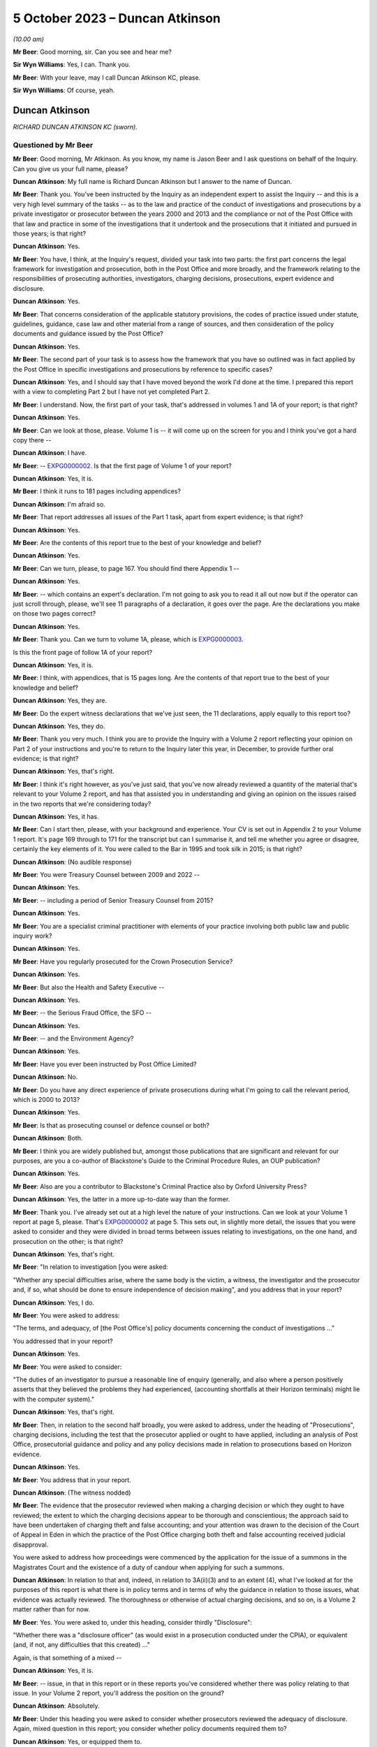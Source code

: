 .. raw:: html

   <a id="hearing-link" href="https://www.postofficehorizoninquiry.org.uk/hearings/phase-4-5-october-2023">Official hearing page</a>

5 October 2023 – Duncan Atkinson
================================

.. raw:: html

   <details id="hearing-meta" open>
        <summary>
            <span class="open">Hide video</span>
            <span class="closed">Show video</span>
        </summary>
   <lite-youtube videoid="033i7zRPiXg" params="rel=0"></lite-youtube>
   <lite-youtube videoid="4bBJcR86RN0" params="rel=0"></lite-youtube>
   </details>

*(10.00 am)*

**Mr Beer**: Good morning, sir.  Can you see and hear me?

**Sir Wyn Williams**: Yes, I can.  Thank you.

**Mr Beer**: With your leave, may I call Duncan Atkinson KC, please.

**Sir Wyn Williams**: Of course, yeah.

Duncan Atkinson
---------------

*RICHARD DUNCAN ATKINSON KC (sworn).*

Questioned by Mr Beer
^^^^^^^^^^^^^^^^^^^^^

**Mr Beer**: Good morning, Mr Atkinson.  As you know, my name is Jason Beer and I ask questions on behalf of the Inquiry.  Can you give us your full name, please?

.. rst-class:: indented

**Duncan Atkinson**: My full name is Richard Duncan Atkinson but I answer to the name of Duncan.

**Mr Beer**: Thank you.  You've been instructed by the Inquiry as an independent expert to assist the Inquiry -- and this is a very high level summary of the tasks -- as to the law and practice of the conduct of investigations and prosecutions by a private investigator or prosecutor between the years 2000 and 2013 and the compliance or not of the Post Office with that law and practice in some of the investigations that it undertook and the prosecutions that it initiated and pursued in those years; is that right?

.. rst-class:: indented

**Duncan Atkinson**: Yes.

**Mr Beer**: You have, I think, at the Inquiry's request, divided your task into two parts: the first part concerns the legal framework for investigation and prosecution, both in the Post Office and more broadly, and the framework relating to the responsibilities of prosecuting authorities, investigators, charging decisions, prosecutions, expert evidence and disclosure.

.. rst-class:: indented

**Duncan Atkinson**: Yes.

**Mr Beer**: That concerns consideration of the applicable statutory provisions, the codes of practice issued under statute, guidelines, guidance, case law and other material from a range of sources, and then consideration of the policy documents and guidance issued by the Post Office?

.. rst-class:: indented

**Duncan Atkinson**: Yes.

**Mr Beer**: The second part of your task is to assess how the framework that you have so outlined was in fact applied by the Post Office in specific investigations and prosecutions by reference to specific cases?

.. rst-class:: indented

**Duncan Atkinson**: Yes, and I should say that I have moved beyond the work I'd done at the time.  I prepared this report with a view to completing Part 2 but I have not yet completed Part 2.

**Mr Beer**: I understand.  Now, the first part of your task, that's addressed in volumes 1 and 1A of your report; is that right?

.. rst-class:: indented

**Duncan Atkinson**: Yes.

**Mr Beer**: Can we look at those, please.  Volume 1 is -- it will come up on the screen for you and I think you've got a hard copy there --

.. rst-class:: indented

**Duncan Atkinson**: I have.

**Mr Beer**: -- `EXPG0000002 <https://www.postofficehorizoninquiry.org.uk/evidence/expg0000002-duncan-atkinson-kc-expert-report-volume-1>`_.  Is that the first page of Volume 1 of your report?

.. rst-class:: indented

**Duncan Atkinson**: Yes, it is.

**Mr Beer**: I think it runs to 181 pages including appendices?

.. rst-class:: indented

**Duncan Atkinson**: I'm afraid so.

**Mr Beer**: That report addresses all issues of the Part 1 task, apart from expert evidence; is that right?

.. rst-class:: indented

**Duncan Atkinson**: Yes.

**Mr Beer**: Are the contents of this report true to the best of your knowledge and belief?

.. rst-class:: indented

**Duncan Atkinson**: Yes.

**Mr Beer**: Can we turn, please, to page 167.  You should find there Appendix 1 --

.. rst-class:: indented

**Duncan Atkinson**: Yes.

**Mr Beer**: -- which contains an expert's declaration.  I'm not going to ask you to read it all out now but if the operator can just scroll through, please, we'll see 11 paragraphs of a declaration, it goes over the page.  Are the declarations you make on those two pages correct?

.. rst-class:: indented

**Duncan Atkinson**: Yes.

**Mr Beer**: Thank you.  Can we turn to volume 1A, please, which is `EXPG0000003 <https://www.postofficehorizoninquiry.org.uk/evidence/expg0000003-duncan-atkinson-kc-expert-report-volume-1a>`_.

Is this the front page of follow 1A of your report?

.. rst-class:: indented

**Duncan Atkinson**: Yes, it is.

**Mr Beer**: I think, with appendices, that is 15 pages long. Are the contents of that report true to the best of your knowledge and belief?

.. rst-class:: indented

**Duncan Atkinson**: Yes, they are.

**Mr Beer**: Do the expert witness declarations that we've just seen, the 11 declarations, apply equally to this report too?

.. rst-class:: indented

**Duncan Atkinson**: Yes, they do.

**Mr Beer**: Thank you very much.  I think you are to provide the Inquiry with a Volume 2 report reflecting your opinion on Part 2 of your instructions and you're to return to the Inquiry later this year, in December, to provide further oral evidence; is that right?

.. rst-class:: indented

**Duncan Atkinson**: Yes, that's right.

**Mr Beer**: I think it's right however, as you've just said, that you've now already reviewed a quantity of the material that's relevant to your Volume 2 report, and has that assisted you in understanding and giving an opinion on the issues raised in the two reports that we're considering today?

.. rst-class:: indented

**Duncan Atkinson**: Yes, it has.

**Mr Beer**: Can I start then, please, with your background and experience.  Your CV is set out in Appendix 2 to your Volume 1 report.  It's page 169 through to 171 for the transcript but can I summarise it, and tell me whether you agree or disagree, certainly the key elements of it.  You were called to the Bar in 1995 and took silk in 2015; is that right?

.. rst-class:: indented

**Duncan Atkinson**: (No audible response)

**Mr Beer**: You were Treasury Counsel between 2009 and 2022 --

.. rst-class:: indented

**Duncan Atkinson**: Yes.

**Mr Beer**: -- including a period of Senior Treasury Counsel from 2015?

.. rst-class:: indented

**Duncan Atkinson**: Yes.

**Mr Beer**: You are a specialist criminal practitioner with elements of your practice involving both public law and public inquiry work?

.. rst-class:: indented

**Duncan Atkinson**: Yes.

**Mr Beer**: Have you regularly prosecuted for the Crown Prosecution Service?

.. rst-class:: indented

**Duncan Atkinson**: Yes.

**Mr Beer**: But also the Health and Safety Executive --

.. rst-class:: indented

**Duncan Atkinson**: Yes.

**Mr Beer**: -- the Serious Fraud Office, the SFO --

.. rst-class:: indented

**Duncan Atkinson**: Yes.

**Mr Beer**: -- and the Environment Agency?

.. rst-class:: indented

**Duncan Atkinson**: Yes.

**Mr Beer**: Have you ever been instructed by Post Office Limited?

.. rst-class:: indented

**Duncan Atkinson**: No.

**Mr Beer**: Do you have any direct experience of private prosecutions during what I'm going to call the relevant period, which is 2000 to 2013?

.. rst-class:: indented

**Duncan Atkinson**: Yes.

**Mr Beer**: Is that as prosecuting counsel or defence counsel or both?

.. rst-class:: indented

**Duncan Atkinson**: Both.

**Mr Beer**: I think you are widely published but, amongst those publications that are significant and relevant for our purposes, are you a co-author of Blackstone's Guide to the Criminal Procedure Rules, an OUP publication?

.. rst-class:: indented

**Duncan Atkinson**: Yes.

**Mr Beer**: Also are you a contributor to Blackstone's Criminal Practice also by Oxford University Press?

.. rst-class:: indented

**Duncan Atkinson**: Yes, the latter in a more up-to-date way than the former.

**Mr Beer**: Thank you.  I've already set out at a high level the nature of your instructions.  Can we look at your Volume 1 report at page 5, please.  That's `EXPG0000002 <https://www.postofficehorizoninquiry.org.uk/evidence/expg0000002-duncan-atkinson-kc-expert-report-volume-1>`_ at page 5.  This sets out, in slightly more detail, the issues that you were asked to consider and they were divided in broad terms between issues relating to investigations, on the one hand, and prosecution on the other; is that right?

.. rst-class:: indented

**Duncan Atkinson**: Yes, that's right.

**Mr Beer**: "In relation to investigation [you were asked:

"Whether any special difficulties arise, where the same body is the victim, a witness, the investigator and the prosecutor and, if so, what should be done to ensure independence of decision making", and you address that in your report?

.. rst-class:: indented

**Duncan Atkinson**: Yes, I do.

**Mr Beer**: You were asked to address:

"The terms, and adequacy, of [the Post Office's] policy documents concerning the conduct of investigations ..."

You addressed that in your report?

.. rst-class:: indented

**Duncan Atkinson**: Yes.

**Mr Beer**: You were asked to consider:

"The duties of an investigator to pursue a reasonable line of enquiry (generally, and also where a person positively asserts that they believed the problems they had experienced, (accounting shortfalls at their Horizon terminals) might lie with the computer system)."

.. rst-class:: indented

**Duncan Atkinson**: Yes, that's right.

**Mr Beer**: Then, in relation to the second half broadly, you were asked to address, under the heading of "Prosecutions", charging decisions, including the test that the prosecutor applied or ought to have applied, including an analysis of Post Office, prosecutorial guidance and policy and any policy decisions made in relation to prosecutions based on Horizon evidence.

.. rst-class:: indented

**Duncan Atkinson**: Yes.

**Mr Beer**: You address that in your report.

.. rst-class:: indented

**Duncan Atkinson**: (The witness nodded)

**Mr Beer**: The evidence that the prosecutor reviewed when making a charging decision or which they ought to have reviewed; the extent to which the charging decisions appear to be thorough and conscientious; the approach said to have been undertaken of charging theft and false accounting; and your attention was drawn to the decision of the Court of Appeal in Eden in which the practice of the Post Office charging both theft and false accounting received judicial disapproval.

You were asked to address how proceedings were commenced by the application for the issue of a summons in the Magistrates Court and the existence of a duty of candour when applying for such a summons.

.. rst-class:: indented

**Duncan Atkinson**: In relation to that and, indeed, in relation to 3A(ii)(3) and to an extent (4), what I've looked at for the purposes of this report is what there is in policy terms and in terms of why the guidance in relation to those issues, what evidence was actually reviewed.  The thoroughness or otherwise of actual charging decisions, and so on, is a Volume 2 matter rather than for now.

**Mr Beer**: Yes.  You were asked to, under this heading, consider thirdly "Disclosure":

"Whether there was a "disclosure officer" (as would exist in a prosecution conducted under the CPIA), or equivalent (and, if not, any difficulties that this created) ..."

Again, is that something of a mixed --

.. rst-class:: indented

**Duncan Atkinson**: Yes, it is.

**Mr Beer**: -- issue, in that in this report or in these reports you've considered whether there was policy relating to that issue.  In your Volume 2 report, you'll address the position on the ground?

.. rst-class:: indented

**Duncan Atkinson**: Absolutely.

**Mr Beer**: Under this heading you were asked to consider whether prosecutors reviewed the adequacy of disclosure.  Again, mixed question in this report; you consider whether policy documents required them to?

.. rst-class:: indented

**Duncan Atkinson**: Yes, or equipped them to.

**Mr Beer**: The extent, lastly, under this subheading, of the duty of cross disclosure, ie where an issue arises in case A, there is a duty to give disclosure of it in cases B, C and D, et cetera. You address that in this report?

.. rst-class:: indented

**Duncan Atkinson**: To an extent but I think that's more a question for Volume 2.

**Mr Beer**: Lastly, prosecutorial practice:

"The practice said to have been undertaken of 'plea bargaining' (ie offering no evidence on a count of theft in return for a plea on a count of false accounting)."

Lastly:

"The relevance of the approach taken to reliance on Horizon data to the repeal of [Section 69] of the Police and Criminal Evidence Act 1984 by the Youth and Criminal Evidence Act 1999."

.. rst-class:: indented

**Duncan Atkinson**: Yes.

**Mr Beer**: That can come down, thank you.  I think you were provided with a very large volume of material; is that right?

.. rst-class:: indented

**Duncan Atkinson**: Yes.

**Mr Beer**: That's listed in Appendix 3 to your report. There's no need to turn it up.  For the transcript, it's pages 173 to 179 of the transcript.  Did you yourself additionally refer to a large volume of publicly available material?

.. rst-class:: indented

**Duncan Atkinson**: Yes, in the versions that I was able to obtain.

**Mr Beer**: More of which later?

.. rst-class:: indented

**Duncan Atkinson**: Yes.

**Mr Beer**: So, in your Volume 1 and 1A reports, you cross-refer to publicly available material by way of hyperlinks that are embedded in your report --

.. rst-class:: indented

**Duncan Atkinson**: Yes.

**Mr Beer**: -- so the reader can click through and read them, to or by footnotes --

.. rst-class:: indented

**Duncan Atkinson**: Yes.

**Mr Beer**: -- in your Volume 1 and 1A reports.  Is all of that material listed in Appendix 3, Part 2 --

.. rst-class:: indented

**Duncan Atkinson**: Yes.

**Mr Beer**: -- of your Volume 1 report.  That's pages 179 to 181, for the transcript.

Were you additionally provided with a quantity of material emanating from the Post Office, consisting of, in broad terms, policies, guidelines and guidance.

.. rst-class:: indented

**Duncan Atkinson**: Yes, at various stages while I was working on the report and since.

**Mr Beer**: Were you provided more recently with a report commissioned by the Post Office Limited and written by Jonathan Laidlaw King's Counsel?

.. rst-class:: indented

**Duncan Atkinson**: Yes, I was.

**Mr Beer**: And also provided with a substantial body of the material that was referred to in his report?

.. rst-class:: indented

**Duncan Atkinson**: Yes.

**Mr Beer**: I think you were assisted in the assimilation of material and the compilation of your volume 1 and 1A reports by Catherine Brown?

.. rst-class:: indented

**Duncan Atkinson**: Yes, I was.

**Mr Beer**: A barrister in your chambers --

.. rst-class:: indented

**Duncan Atkinson**: Yes.

**Mr Beer**: -- I think, whose CV is set out on pages 171 and 172 of your Volume 1 report.  But are the opinions that you give in the report, and those that you're able to give today, your own?

.. rst-class:: indented

**Duncan Atkinson**: Yes, they are.

**Mr Beer**: Thank you.  Can we start, please, by looking at Volume 1 of the report, `EXPG0000002 <https://www.postofficehorizoninquiry.org.uk/evidence/expg0000002-duncan-atkinson-kc-expert-report-volume-1>`_, and look, please, at page 4.  At paragraph 2.1, if we scroll down, you say:

"I am asked to address the following questions in this report:

"An explanation of the law and practice of the conduct of investigations and prosecutions by a private investigator/prosecutor between 2000 and 2013 (focusing on the application or non-application (as the case may be) of", and then a series of statutes and other instruments.

.. rst-class:: indented

**Duncan Atkinson**: Yes.

**Mr Beer**: Would you agree that a private prosecution is a prosecution started by a private individual or a private entity which is not acting on behalf of the police or some other prosecuting authority?

.. rst-class:: indented

**Duncan Atkinson**: Certainly not acting on behalf of the police. I think it slightly depends on your definition of the authority as to whether it is a private prosecution truly ascribed or not.

**Mr Beer**: Would a way of describing a "prosecuting authority", in inverted commas, include an entity which has a statutory power to prosecute?

.. rst-class:: indented

**Duncan Atkinson**: Yes.

**Mr Beer**: But it could extend beyond that?

.. rst-class:: indented

**Duncan Atkinson**: Yes.

**Mr Beer**: So it includes but not limited --

.. rst-class:: indented

**Duncan Atkinson**: Absolutely, yes.

**Mr Beer**: -- to such an entity.  So would the classic example of a public prosecutor be the Crown Prosecution Service, the CPS?

.. rst-class:: indented

**Duncan Atkinson**: Yes.

**Mr Beer**: In that circumstance, it acts on behalf of or prosecutes for the Police Service?

.. rst-class:: indented

**Duncan Atkinson**: Amongst others, by reference to the Prosecution of Offences Act, which sets out its statutory position.

**Mr Beer**: And there are a large number of other bodies that it prosecutes for?

.. rst-class:: indented

**Duncan Atkinson**: Yes.  Which are listed in, I think, Section 3 of that Act.

**Mr Beer**: You identify in paragraph 34 of your report -- there's no need to turn it up -- other entities with the statutory power to prosecute during the relevant period covered by your report, those 13 or so years, including the SFO, the Serious Fraud Office, or the Director of the SFO, the Department of Work and Pensions the Health and Safety Executive and the Environment Agency. Would you agree that those entities are public, rather than private prosecutors?

.. rst-class:: indented

**Duncan Atkinson**: They're, in some respects, something of a hybrid, certainly on the basis to the approach that the Court of Appeal and House of Lords have taken to it.  Sometimes they have treated them as being public and sometimes private but with a statutory basis for their activities.

**Mr Beer**: In what context have they approached that hybrid --

.. rst-class:: indented

**Duncan Atkinson**: Looking at the -- usually, in the context of a challenge to a decision either to prosecute or not to prosecute, as to the extent to which they were required to apply, for example, the Code for Crown Prosecutors and, if not, what test they were meant to apply.

**Mr Beer**: So is your answer to the question it is too simplistic to put a label on them of "public prosecutor" or "private prosecutor"?

.. rst-class:: indented

**Duncan Atkinson**: Yes.

**Mr Beer**: Did you consider, for the purposes of your report, the policy and practice of any other classically private prosecutor, other than the Post Office?

.. rst-class:: indented

**Duncan Atkinson**: I think, on the definition I've just given, clearly I looked at a number of agencies that did prosecute but which did not have the Prosecution of Offences Act as their bedrock for doing so, like the Environment Agency, for example, but in terms of an organisation, for example, a supermarket chain that prosecutes theft itself or organisations of that sort, no, I didn't look at their practice.

**Mr Beer**: So you looked at some that might or have been described as "hybrid" --

.. rst-class:: indented

**Duncan Atkinson**: Yes.

**Mr Beer**: -- including the Environment Agency?

.. rst-class:: indented

**Duncan Atkinson**: Yes, and the Department of Work and Pensions is arguably another example of that.  It has a statutory basis for what it does but it's not a police-related prosecuting organisation.

**Mr Beer**: So for the purposes of these two reports, you've looked at their policy, as opposed to their on-the-ground practice?

.. rst-class:: indented

**Duncan Atkinson**: I've looked at their practice, insofar as that is identified by their policies, and their recognition in those policies of what statutory requirements applied to them, rather than, as you say, looking at how they actually made decisions on the ground.

**Mr Beer**: You're proposing to examine the practice of the Post Office, in fact, between the years 2000 and 2013 in your volume 2 report?

.. rst-class:: indented

**Duncan Atkinson**: Yes.

**Mr Beer**: But you're not proposing to -- because it's an exercise, I don't think, that could realistically be done -- compare that to the practice of other truly private or hybrid private prosecutors in that 13-year period?

.. rst-class:: indented

**Duncan Atkinson**: No, I took my instruction for the purposes of this volume -- so far as I was looking at practice as well as law -- was to look at the policy position in relation to the Post Office and, where I could obtain it, other agencies, to see what that told me about their practice but, so far as the Post Office practice is concerned, that is very much Volume 2.

**Mr Beer**: Thank you very much.  In terms of the relevant period, if we can look, please, at page 7 of your Volume 1 report.  Look at paragraph 6.  You say that you have:

"... endeavoured, with the assistance of Catherine Brown and the Inquiry Secretariat, to obtain the versions of statutory provisions, codes of practice issued under statute, guidelines and guidance, case law and other relevant material that had application during the period from 2000 to 2013.  It has not always been possible to do so with certainty as to completeness.  I have made clear that which I have seen.  I am not conscious of having been deprived of access to any material necessary for me to reach the conclusions I have set out below.  If further material is identified, I am happy to consider it and, if necessary, address it in an addendum to this report."

So you're making the point there, essentially by way of caveat, that you have used every endeavour to find the iterations of the guidelines and guidance and other material that was applicable in the relevant period but have not always succeeded?

.. rst-class:: indented

**Duncan Atkinson**: No, and an example of that is the Code for Crown Prosecutors because it is available on the CPS website.  It is available on that website in its present form.  I was and I am conscious that that's a code that has evolved over time but it was only, I'm afraid, quite recently that it occurred to me where, in the back of Blackstone's, of all places, to find earlier versions.  And so at the time I wrote Volume 1, I was looking at the 8th Edition, as I make clear, rather than earlier versions.

**Mr Beer**: We'll come to it in due course but the Code for Crown Prosecutors, 8th Edition, I think, was dated October 2018?

.. rst-class:: indented

**Duncan Atkinson**: Yes.

**Mr Beer**: You have helpfully found for us two earlier iterations, if we can just show those on the screen, so everyone has got the references, please.  RLIT0000171.  Is that a copy of the 2009 edition of the Code for Crown Prosecutors.

.. rst-class:: indented

**Duncan Atkinson**: It's the 2009 Blackstone's and, therefore, the 2004 Code for Crown Prosecutors, the 5th Edition.

**Mr Beer**: Thank you for that correction, so 2004, in the 2009 edition of Blackstone's?

.. rst-class:: indented

**Duncan Atkinson**: Yes.

**Mr Beer**: Then, equally, if we can look at RLIT0000170. Is that the edition that was in the 2012 Blackstone's?

.. rst-class:: indented

**Duncan Atkinson**: Yes, which is the 6th Edition, the 2010 version of the Code.

**Mr Beer**: Thank you very much.  We'll come later to whether there are any material differences to the opinions that you give by looking at these back issues of the Code within the relevant period?

.. rst-class:: indented

**Duncan Atkinson**: Yes.

**Mr Beer**: Thank you.  That can come down.

Just looking at other comparators still, that excursion into back issues over, as far as the DWP, the HSE -- the Health and Safety Executive -- and the Environment Agency are concerned, you, I think, have only had sight of their more recent policies; is that right?

.. rst-class:: indented

**Duncan Atkinson**: Yes, that's right.

**Mr Beer**: As opposed to all of the back issues that would have been operative in the years 2000 to 2013; is that right?

.. rst-class:: indented

**Duncan Atkinson**: Yes, for the same reason that that is what was available on their website.

**Mr Beer**: So that's a limitation -- is this right -- in that you can't make a direct comparison to the actual policies that were in place or may have been in place in those institutions throughout the entirety of the 13-year period?

.. rst-class:: indented

**Duncan Atkinson**: No, that's right.

**Mr Beer**: Your instructions required you to consider both the law and the practice of a private prosecutor during the relevant period and -- would this be fair -- you focused in your report primarily on the Crown Prosecution Service as a comparator?

.. rst-class:: indented

**Duncan Atkinson**: Yes.

**Mr Beer**: Would it be the case that any comparison between the practice of the Crown Prosecution Service and the practice of the Post Office would have to be based on the actual practice of the Crown Prosecution Service during the relevant period, rather than just its written guidance and policies, or is there a value in the exercise that you have nonetheless performed?

.. rst-class:: indented

**Duncan Atkinson**: It seemed to me that because, for the purposes of Volume 1, I was looking at that which was on paper, effectively -- so what the law was but also how that had been addressed by prosecuting agencies -- that there was a valid comparison between looking at how different prosecuting agencies approached the same challenges in practice.  Clearly, one could then go on to look at how well or otherwise those issues were addressed in practice by different prosecuting agencies.  It seemed to me from my instructions that really, at that stage, I was being asked to focus on the Post Office, rather than to carry out an audit of how well or otherwise other prosecuting agencies did --

**Mr Beer**: Yes.

.. rst-class:: indented

**Duncan Atkinson**: -- in that period.

**Mr Beer**: So you weren't asked to audit for a decade and a half, whether the CPS across the country in fact complied with its written policies?

.. rst-class:: indented

**Duncan Atkinson**: No, and I'm aware that there are inspectorate reports, for example, in relation to the Crown Prosecution Service because it does audit its activities in that way.  I wasn't asked to and I haven't looked at those for that reason.

**Mr Beer**: Is that by a CPS Inspectorate?

.. rst-class:: indented

**Duncan Atkinson**: Yes.

**Mr Beer**: Is there, to your knowledge, any equivalent of such an inspectorate for Post Office Limited?

.. rst-class:: indented

**Duncan Atkinson**: Not that I've seen, no.

**Mr Beer**: Okay, can we turn then to some general questions before we get into the detail.  Would you agree that the supervision of the investigation of criminal offences and the supervision of the instigation and conduct of criminal proceedings is immensely important?

.. rst-class:: indented

**Duncan Atkinson**: Yes.

**Mr Beer**: Is that because it's important to ensure that the application of the criminal law to individual citizens is not oppressive, unjustified or misconceived but is, instead, fair and reasonable?

.. rst-class:: indented

**Duncan Atkinson**: Yes, and consistent.

**Mr Beer**: Can we turn, please, to page 7 of your first report, please?

Look at paragraph 8, at the foot of the page.  You helpfully give us an overview of your conclusions at the beginning of your report and then there is a very substantial section at the end of your report setting out your detailed conclusions.

.. rst-class:: indented

**Duncan Atkinson**: Yes, that's right.

**Mr Beer**: If we can start, please, with an overview of your conclusions to let us know where we're heading.  You tell us in this paragraph that, throughout the relevant period and indeed for a significant period before that:

"... there had been a network of statutory requirements, regulation provided through Codes of Conduct issued under statute, and other forms of directly applicable and mandated guidance in place.  This sought to ensure that the procedures employed and decisions taken by investigative and prosecutorial bodies, were fair, transparently auditable and accorded with the interests of justice.  The structure erected by that network of material was detailed and therefore complicated.  It required those engaged in the investigation and prosecution of crime to receive training, instruction and guidance for each important stage of their duties."

So what you describe there, the network of materials from statute down, that was intended to achieve the aims that we have just discussed: fair, reasonable and consistent application of the criminal law.

.. rst-class:: indented

**Duncan Atkinson**: Yes.

**Mr Beer**: At this point -- is this right -- you're drawing no distinction between public and private prosecutions?

.. rst-class:: indented

**Duncan Atkinson**: No.

**Mr Beer**: Can we turn, please, to page 145 of your report. Just look at paragraph 335 at the bottom.  If we just scroll up a little bit, so we can catch 334.  There you essentially repeat what we've just looked at in the overview --

.. rst-class:: indented

**Duncan Atkinson**: Yes.

**Mr Beer**: -- and then you carry on here in the conclusions, 335:

"Those requirements [that's in the network of instruments] applied in critical respects, every bit as much to a private prosecutor or non-crime agency investigation as to a police investigation or a CPS prosecution.  This was made clear, for example, in R(Kay) v Leeds Magistrates' Court [2018 EWHC 1233], in which [Mr Justice Sweeney] observed (at paragraph 23): 'a private prosecutor is subject to the same obligations as a minister for justice as are the public prosecuting authorities -- including the duty to ensure that all relevant material is made available both for the court and the defence'."

Then you say:

"Although that was a case decided in 2018, that was a position that had been made clear for a considerable period before that."

Now, given the importance of the point that you have made, based on the extract from the Divisional Court's decision in Kay and an additional sentence after the one you quoted, and some questions I'm going to ask you in a moment, I think it may pay dividends, unusually, to look at the decision itself.

I'm not going to do this very frequently, you'll be pleased to hear, because for many documents you've quoted and extracted them in full in your report.

So the decision in Kay is our tab D23, which is RLIT0000117.  Thank you very much.  You'll see that it's a decision of a Divisional Court consisting of Lord Justice Gross and Mr Justice Sweeney and we see, from the top right, it was a decision made on 23 May 2018.

.. rst-class:: indented

**Duncan Atkinson**: Yes.

**Mr Beer**: It's reported under the neutral citation number that I've just given.  If we go to the second page, please, we'll see that Mr Justice Sweeney gives the judgment and then, right at the end, we'll see that Lord Justice Gross agrees with him?

.. rst-class:: indented

**Duncan Atkinson**: Yes, he does.

**Mr Beer**: If we can turn to page -- I think it's 15. Scroll down, please, and again.  It's just on the next page, then.  Looking for paragraph 23. Under the cross-heading of "The duties of a private prosecutor", the court said:

"It is not disputed that authorities such as ..."

I'm not going to cite them all.  They are, by name of party Watts, Charlson, Dacre, Barry, Zinga and Haigh:

"... established that:

"(1) Whilst the Code for Crown Prosecutors does not apply to private prosecutions, a private prosecutor is subject to the same obligations as a minister for justice as are the public prosecuting authorities -- including the duty to ensure that all relevant material is made available both for the court and the defence."

Then the second point, and this is what I just wanted to pull out of this decision, the court says that those authorities establish, secondly:

"Advocates and solicitors who have the conduct of private prosecutions must observe the highest standards of integrity, of regard for the public interest and duty to act as a minister for justice in preference to the interests of the client who had instructed them to bring the prosecution -- owing a duty to the court to ensure that the proceeding is fair."

In your report you said that, although this case was decided in 2018, the position set out in these paragraphs was one which had been made clear for a considerable period before 2018.

.. rst-class:: indented

**Duncan Atkinson**: Yes.

**Mr Beer**: If we just scroll up, please, you'll see that what the court says is "It is not disputed that", then there's a list of authorities, "establish" those two principles.

The first of those two cases referred to, ex parte Watts.  If we just scroll up for the citation, keep going and keep going.

.. rst-class:: indented

**Duncan Atkinson**: I think we may just have missed it.

**Mr Beer**: Okay, scroll down, thank you.

.. rst-class:: indented

**Duncan Atkinson**: Beginning of paragraph 22.

**Mr Beer**: I think we'll see that it's a decision of 1999. If we scroll down a little bit more, please. It's the second case cited there, Watts.

.. rst-class:: indented

**Duncan Atkinson**: Yes, I think that may, with all due respect to Mr Justice Sweeney, be a typing error.  It's actually a case from 1992.  So it's [1992] 2CrAppR 188, rather than 1999.  And, perhaps in this context, it's worth noting that, in that case, where they concluded that a private prosecutor was subject to the same obligations as a minister of justice as a public prosecutor, they relied on a decision called George Maxwell Developments Limited, which was a decision from 1980 that said the same thing.

**Mr Beer**: So when in your report you said that, although the case was decided in 2018, Kay, it was a position that had been made clear from a considerable period before that, were you relying on this list of cases, essentially --

.. rst-class:: indented

**Duncan Atkinson**: Yes.

**Mr Beer**: -- to ground that point, or your experience, or both?

.. rst-class:: indented

**Duncan Atkinson**: Both.

**Mr Beer**: So this wasn't something that came out of the clear blue sky from Mr Justice Sweeney in 2018?

.. rst-class:: indented

**Duncan Atkinson**: No, not at all.

**Mr Beer**: So, in answer to a question "Are you able to point to any authorities relating to private prosecutions before the period 2013, which made clear the duties and positions you would refer to", you would say, "Yes, see that list of cases there"?

.. rst-class:: indented

**Duncan Atkinson**: Yes, and those that those cases, in turn, relied upon.

**Mr Beer**: So in general terms, how well established would you say it was, or not, that the principles that are set out by the court in paragraph 23(1) and (2) were embedded or not in the law?

.. rst-class:: indented

**Duncan Atkinson**: Sorry, they were well established principles, which were restated by the court in that case, rather than it being anything new in 2018.

**Mr Beer**: Thank you.  That can come down.  Would you agree that Kay emphasises what the duties are and the fact that they exist for both private and public prosecutors, rather than saying that a public prosecutor and a private prosecutor have to discharge them in the same way?

.. rst-class:: indented

**Duncan Atkinson**: No, that's right.

**Mr Beer**: So the obligation is one of outcome, of result, rather than means?

.. rst-class:: indented

**Duncan Atkinson**: Yes, which is why, for example, it makes clear, at the first of those paragraphs, that the Code for Crown Prosecutors does not apply to a private prosecutor because it is, on the face of it, a document for the Crown Prosecution Service but the underlying approach to decisions on prosecutions be recognised to be the same, in effect, for a long period before that, not least because a defendant, it is well recognised, had the right to know what test was being applied in a decision to prosecute them, whoever it was making the decision to prosecute them.

**Mr Beer**: So Kay, and, indeed, no other case, does not establish that the Post Office was under an obligation to have the same policies --

.. rst-class:: indented

**Duncan Atkinson**: No.

**Mr Beer**: -- as the Crown Prosecution Service?

.. rst-class:: indented

**Duncan Atkinson**: No, as it happens, certainly from 2007, the documents that I've seen from the Post Office did indicate that they were going to apply the Code for Crown Prosecutors but that was a choice that they made as to the test, as indeed other agencies had done, for example the Department of Work and Pensions or the Environment Agency.

**Mr Beer**: You use a phrase in paragraph 9 and also in 335 of your report, that the network of instruments that you have described sought to ensure that the procedures employed by investigators and prosecutors are "transparently auditable"?

.. rst-class:: indented

**Duncan Atkinson**: Yes.

**Mr Beer**: Can you explain what you mean by "transparently auditable"?

.. rst-class:: indented

**Duncan Atkinson**: First, what I mean by that is that, for there to be proper supervision of those who are making those decisions, it is important that the criteria that they are applying are identifiable, so that those supervising them can test what they have done against those criteria; secondly, it's important that a court that is dealing with a case brought by that agency is able to understand the criteria that had been applied; and, thirdly, it is important that those who defend in such a case understand the criteria that had been used to make the decision, for example, to prosecute.

**Mr Beer**: So, even if the Post Office did not owe, say public law duties, in terms of the publication and accessibility of its investigative and prosecutorial policies and guidance, that would not be a reason not to have such investigative and prosecutorial policies and guidance?

.. rst-class:: indented

**Duncan Atkinson**: No, and the risk that would be run if an agency didn't have that kind of policy in place is, firstly, that decisions could be taken arbitrarily; secondly, they could be taken inconsistently; and, thirdly, it would difficult for them to justify those decisions if challenged, if they weren't able to point to the basis on which they'd reached them.

**Mr Beer**: Thank you.  Can we go back, then, to the overview, page 8 of your report, please.  It's paragraph 9 and following that I'm going to take you through, if I may.  So this is before we get into the detailed reasons for your developed conclusions, I would like, if I may, to address briefly the conclusions in overview form.

You set them out from paragraph 9 onwards and you say that you have:

"... reviewed the Post Office policies in relation to the investigation, prosecution and related areas, and have concerns as to their adequacy to achieve these objectives.  The policies recognise that the Post Office as an investigator and prosecutor was and is subject to [PACE and the CPIA] and the Codes issued under each Act.  However, in particular during the earlier period from 2000, policies referred to that fact without setting out the ways in which this was the case, the specific aspects of those Acts and Codes that applied, and the ramifications of that to those undertaking investigation and prosecutions."

.. rst-class:: indented

**Duncan Atkinson**: Yes.

**Mr Beer**: You say in the first sentence that you have concerns as to the adequacy of the Post Office policies in the relevant period.  Can you calibrate your level of concern for us, please?

.. rst-class:: indented

**Duncan Atkinson**: In a sentence, my concern in relation to, particularly, the Criminal Procedure and Investigations Act is that there are various policies that acknowledge that it is exists but they don't identify within the policy which parts of what is quite a substantial piece of legislation, those who are undertaking work for the Post Office were meant to be applying or how they were meant to be applying it.  And clearly, as we'll go on to, training plays a role in that but my concern -- and it is these a real concern -- is that it is a different thing to say this Act applies to you and to say this part of this Act applies to you and this is how it applies to you and this is what you are meant to do under it.

.. rst-class:: indented

If you do the latter, there is much greater chance that it will be done correctly and so I think it is a serious concern that there was acknowledgement, rather than explanation, in relation to those very important pieces of legislation, which are in place to ensure consistency and fairness in investigation and prosecution.

**Mr Beer**: So what's the vice of bare reference to the application of a statute in a policy by the way PACE applies to your investigations or CPIA applies?

.. rst-class:: indented

**Duncan Atkinson**: The risk is, first, that someone will have received training when they started and they will recall that there was this piece of legislation and it had parts that applied to them, and they will rely on their memory.  They will look at the Police and Criminal Evidence Act and see that it is vast and stop.  And there is the risk that they will look at the Act, find a part that they think is the right bit, look at it and do their best to understand it.  But, on that approach, you may have any number of different interpretations operating within the same prosecuting agency, rather than one clearly defined one, which is why other agencies -- and the Crown Prosecution Service is an example of this -- have detailed guidance on the approach to different parts of these acts, so that there is a consistency -- at least the intention is there would be a consistency in how it is applied.

**Mr Beer**: So your expectation is that there ought not to be just bare references but an explanation as to how the relevant parts of the legislation, a code or other instrument, are to be carried into effect in this organisation?

.. rst-class:: indented

**Duncan Atkinson**: Yes.

**Mr Beer**: Can we turn to paragraph 10, please.  You say:

"In some respects, the policy documents themselves differed from training materials which did seek to address the PACE Codes of Practice, and do identify which parts apply in what context.  However, such training materials did not represent a suitable alternative to policy documents which themselves steered the correct path through the application of PACE, or the Codes thereunder.  Such training documents would not necessarily ensure the application of up-to-date regulation.  I have also not seen comparable training materials relating to the CPIA or the Code thereunder, save in relation to the retention of investigators' notebooks, until 2012."

Why would training material not represent a suitable alternative to policy documents, which steer the correct path through, in this example, the application of PACE or the Codes issued under it?

.. rst-class:: indented

**Duncan Atkinson**: The -- I should say, in relation to training materials, that when initially started to prepare this report and, indeed, produced a first draft of this report, I hadn't seen any real training materials at all.  I then received them, and in relation, for example, to the Codes of Practice under the Police and Criminal Evidence Act, which are codes to address, for example, how interviews are correctly to be undertaken, how searches are to be undertaken, and matters of that sort, the training material did identify "This is the Code of Practice that applies to this activity", for example interviews, "These are the parts of the Code that apply", and they were correct and clear in that training document.

.. rst-class:: indented

But the Codes change and there is the risk that, if someone is relying on their training notes, that they may not be looking at an up-to-date version of the Code or appreciate that that is the position.

.. rst-class:: indented

The fact that the training documents were able to set out that kind of analysis and that kind of application, to my mind, underlined the importance of the policy documents doing that as well, because the point of putting it in the training is so people understand how the Code applies to them.  Well, similarly, in my view, a policy document should do that and so it could never be a substitute for a policy addressing the responsibilities of, for example, an investigator in sufficient detail, so that they could do so lawfully and consistently and fairly.  For them to rely on training material, instead, seemed to me an unsatisfactory alternative because it could well be out of date.

**Mr Beer**: So although the training materials focused on, I think you've mentioned, the conduct of searches --

.. rst-class:: indented

**Duncan Atkinson**: Yes.

**Mr Beer**: -- and interviews in particular --

.. rst-class:: indented

**Duncan Atkinson**: Yes.

**Mr Beer**: -- the second level of concern that you express here is that you had not seen comparable training materials in relation to the CPIA?

.. rst-class:: indented

**Duncan Atkinson**: No, and that is the statute that regulates the disclosure process and sets out the responsibilities of investigators and the supervision of those investigators by prosecutors.  And so the detail of the requirements of that Act are centrally important to those processes being undertaken consistently and fairly and I didn't see training material that did that drilling down into those requirements and why they applied and how they applied and who they applied to, in the same way that there had been training material that addressed the Police and Criminal Evidence Act.

**Mr Beer**: So in relation to duties of disclosure and the duty to pursue reasonable lines of inquiry --

.. rst-class:: indented

**Duncan Atkinson**: Yes.

**Mr Beer**: -- there was an absence of both policy and training materials?

.. rst-class:: indented

**Duncan Atkinson**: Yes.

**Mr Beer**: How, if you can -- again, calibrate your level of concern as to that, please?

.. rst-class:: indented

**Duncan Atkinson**: I think it's a very serious concern, if the position that an investigator or a prosecutor is left with is that it is left to them to do their own research of an important piece of legislation, for them to work out how they think it applies to them, rather than it being clear to them from the policy that they are required to apply exactly how it applies to them and what they're meant to do under it, there is a very real risk, in my view, if you leave it to initial training or self-interpretation, that things will go wrong.

**Mr Beer**: Turn to paragraph 11, please.  You say:

"During ... the relevant period the degree of detail and guidance in [the] policies did improve, and was thorough, for example, as to the conduct of interviews."

.. rst-class:: indented

**Duncan Atkinson**: Yes.

**Mr Beer**: You've just said that.  Did that seem to be a topic that was marked out, how Post Office investigators should interview their suspects?

.. rst-class:: indented

**Duncan Atkinson**: Yes, there was an increasing amount and, certainly by the latter part of the period, a good deal of material, almost too much material, in relation to interviews, which was in stark contrast to other areas, like disclosure.

**Mr Beer**: "Moreover, there was guidance for the disclosure of unused material in place from at least 2001. However, there were other aspects of the structure of statute and regulation that were not addressed in detail, and in some instances not really addressed at all."

You would identify the following areas:

"(a) First, there was a lack of explicit instruction to investigators to undertake or prosecutors to monitor the CPIA Code requirement that 'In conducting an investigation, the investigator should pursue all reasonable lines of inquiry, whether these point towards or away from the suspect.  What is reasonable in each case will depend on the particular circumstances'."

You say:

"This duty is of central importance to the securing of a fair trial, not least through the achieving of fair and adequate disclosure."

Again, if we can just go back to that, please.  That first concern, the lack of instruction to investigators and lack of instructions to prosecutors in relation to that Code requirement to "pursue reasonable lines of inquiry [that] point towards or away from the suspect", can you calibrate your level of concern in relation to that, please?

.. rst-class:: indented

**Duncan Atkinson**: That is a fundamentally important requirement, because it makes explicitly clear to both an investigator in them undertaking an investigation and a prosecutor in their review of that process, that the requirement for the investigation is to look at all lines of inquiry, including those leading away from the person that you are investigating and it is, in my view, fundamental that that is a guiding light to any investigation and any review of an investigation and, if, as was the case, the disclosure policy, for example, of the Post Office did not refer to that requirement until 2010, that is a serious omission because it does not put front and centre, in policy terms, for those doing those roles, that that is what they are meant to be doing.

**Mr Beer**: You said there -- we'll come back to this in more detail in a moment -- that the disclosure policy didn't even refer to the requirement until 2010.  When had the requirement entered into the law?

.. rst-class:: indented

**Duncan Atkinson**: It had applied throughout the period of concern for this Inquiry and it was not included in the 2001 disclosure policy, which was otherwise designed to address for the Post Office how they were meant to undertake disclosure in accordance with that Act of Parliament and the Code thereunder.

**Mr Beer**: If we go to (b) over the page, please, you say:

"Secondly, the AG's Guidelines ..."

We're going to come back to this in a moment but can you summarise what the AG's guidelines were, please?

.. rst-class:: indented

**Duncan Atkinson**: Yes.  Those were a series of guideline documents starting from the year 2000, which were designed to flesh out the requirements for investigators and prosecutors as to how to undertake their disclosure responsibilities.  They were a recognition by a succession of Attorney Generals that, for there to be fair and consistent disclosure, they needed to give more guidance than the CPIA or the Code under that had already given.  And so they address, stage by stage, what investigators and those supervising them and what prosecutors and those supervising them had to do and how they were to work with each other.

**Mr Beer**: Thank you.  You say that they were not addressed:

"This limited the guidance as to the role of prosecutors in overseeing, monitoring and securing proper compliance with the requirements of disclosure.  It also meant that there was almost no guidance as to the handling of third party disclosure throughout the Inquiry's relevant period."

So you mention two consequences there, or two facts there.  Again, can you calibrate the level of concern that you had in relation to those two issues or each of those two issues, please.

.. rst-class:: indented

**Duncan Atkinson**: Yes.  So as we will see or anticipate, the 2001 policy in relation to disclosure acknowledged that there was an Attorney General's Guideline in relation to disclosure.  Interestingly, the 2010 version didn't.  But that was the extent, in the material that I have seen, of that recognition and so there was at least the risk that those who were seeking to engage in the disclosure process would overlook the Attorney General's guidelines and, therefore, overlook the detailed guidance that those guidelines gave them for how to do their job correctly and fairly.  And third party disclosure --

**Mr Beer**: Just tell us what you mean by "third party disclosure"?

.. rst-class:: indented

**Duncan Atkinson**: Yes.  That is material that is not in the possession of the prosecutor or the investigator but which they have reasonable grounds to anticipate a third party would have.  So, for example, an investigator who was relying on computer data that is provided by a computer system operated by a separate entity would recognise that that entity was likely to have material that was relevant to the reliability of the data, and that would be third-party material and the Attorney General's Guidelines have always made clear that there is a responsibility on investigators and prosecutors to identify where there may be such third-party material and to take steps to obtain it, so they can review it for disclosure.

.. rst-class:: indented

That is something that is addressed primarily, in fact, in the Attorney General's Guidelines, rather than the CPIA or the Code thereunder and so, if one is not looking routinely at the Attorney General's Guidelines, one could miss that important responsibility. And if there is no reference in your policy to third-party material, again, there is a risk that it will be overlooked.

**Mr Beer**: How, again, would you calibrate your level of concern in relation to that issue?

.. rst-class:: indented

**Duncan Atkinson**: I think if one is assessing, insofar as one can, the practice from what was written down, it is a very significant omission, because if there's no reference to the Attorney General's Guidelines in your policy, it's difficult to see how you can be satisfied that they will be applied, nonetheless, and they have to be, because they are fundamental to getting the disclosure right.

**Mr Beer**: Just at this point, may I ask if you carried out, as an investigator and prosecutor, a set number of types of investigation -- they might be robberies on branch, they might be burglaries of branches, they might be thefts in the mail, they might be fraud committed by customers, they might be fraud committed by Post Office staff, using umbrella term -- and the sources of third-party data are different for each of them, would your expectation be that the policy should say, "For X species of investigation, we habitually rely on this data to either prove or disprove the offence, and one must, therefore, consider the following categories of material that should be sought", or "The data is held in this repository, this the contact of the person in that very repository to get the data from". Would that be your expectation?

.. rst-class:: indented

**Duncan Atkinson**: It would certainly be the safest way to make sure it was undertaken properly.  I don't think, on the material that I have seen, it could be said that that was how other agencies were routinely undertaking that responsibility, but they were -- for example, the Crown Prosecution Service, in their policy documents, were identifying in detail what the disclosure requirements were, in relation to third-party materials, so that anyone undertaking a disclosure exercise by reference to their policy would know that they had to consider that topic.  But, obviously, the Crown Prosecution Service are dealing with a much wider range of offences and situations.

.. rst-class:: indented

If an agency had a more limited range then they had greater scope to give greater help to their investigators and prosecutors in how to do those more limited range of offence investigations well.

**Mr Beer**: Thank you.  Can we turn to paragraph 12, please. You say:

"I consider that the policy landscape ..."

By that, do you mean the Post Office policy landscape?

.. rst-class:: indented

**Duncan Atkinson**: Yes.

**Mr Beer**: "I consider that the Post Office policy landscape for a significant period was not sufficient to ensure consistent and comprehensive compliance with a number of important aspects of the [Police and Criminal Evidence Act] and CPIA regimes, and in particular in relation to independent decisions as to charge, disclosure of material that might undermine the reliability of data systems and third party disclosure.  It will readily be appreciated that each of these is an area of importance to the Inquiry's terms of reference."

This is an overarching conclusion; is that right?

.. rst-class:: indented

**Duncan Atkinson**: Yes.

**Mr Beer**: In it, you highlight, firstly, concerns as to independence of decision making, as to charging?

.. rst-class:: indented

**Duncan Atkinson**: Yes.

**Mr Beer**: You highlight, secondly, concerns over the disclosure of material that may undermine the reliability of data systems and you highlight concerns over obtaining third-party disclosure?

.. rst-class:: indented

**Duncan Atkinson**: Yes.

**Mr Beer**: Again, can you calibrate the level of your concern in relation to each of those three, please?

.. rst-class:: indented

**Duncan Atkinson**: Those were areas that I was alive from my instructions were areas that, certainly by the time I come back in December, I will need to have addressed.  But, at this stage, looking at the policies and how well they equipped the process for those things to happen, though I had concern as to whether the policies did properly ensure independent decisions as to charge.  So that's decisions by lawyers applying identified criteria to make that decision, rather than there being a risk that non-lawyers were ultimately making those decisions and, if so, on what criteria they were making them, and the policy position in relation to that was unclear, at the very least, to me.

.. rst-class:: indented

And so I have a concern about that but I recognise that that might be a concern that could be allayed by a detailed understanding of how the decisions were actually made in the cases.  So that's perhaps one I will have to return to in Volume 2.

**Mr Beer**: What you've read so far of the Volume 2 material, has that allayed your concerns, not affected your concern or heightened it?

.. rst-class:: indented

**Duncan Atkinson**: I think heightened it, in the sense that I have seen evidence of recommendations from investigators as to what -- whether there should be a prosecution and, if so, for what.  I have seen evidence of lawyers providing advice, albeit, I have to say, that those advices have been brief.  But it's not clear, on what I have seen, who then actually made the decision and on what basis.  And that is an area that the policies left opaque to me and the material I have seen has not clarified.

.. rst-class:: indented

So that -- what I thought was a risk does look like it is materialising in the material I've seen for Volume 2.

**Mr Beer**: Thank you.  The second concern, disclosure of material that may undermine the reliability of data systems.  Again, if you can calibrate your level of concern there?

.. rst-class:: indented

**Duncan Atkinson**: Because the evidence that I saw of training in relation to disclosure, of policy guidance in relation to disclosure and the lack of cross-reference to the fundamental sources of guidance as to disclosure was as it was, and because I did not see anything that highlighted disclosure and material that might undermine reliability as a topic at all, that was and remains, a very real concern to me because it is -- has the potential to result in fundamental failures of disclosure, through omission of instruction.

**Mr Beer**: Then, thirdly, an insufficient policy landscape concerning third-party disclosure?

.. rst-class:: indented

**Duncan Atkinson**: The reality, as I saw it, barring a reference in 2001 to the existence of an Attorney General's Guideline, was that there was no internal Post Office policy guidance as to third-party disclosure and, therefore, the very real risk that that could be overlooked.  And that could have fundamental consequences, clearly.

**Mr Beer**: Sorry, I missed what you said there.  That could have?

.. rst-class:: indented

**Duncan Atkinson**: Fundamental consequences because, if one has not appreciated that you don't just look at what you have already got as part of your disclosure but what you ought to get as part of your disclosure, then there's the real risk that you wouldn't get it and, if you don't get it, you won't review it; and, if you don't review it, you won't disclose it; and, if you don't disclose it, then important disclosure necessary for fairness will not happen.

**Mr Beer**: Can we turn to paragraph 13, please.  You say:

"Similarly in relation to decisions to charge, I do have concerns about the adequacy of policy guidance to achieve a proper division of responsibility so as to achieve independence, transparency, accountability and consistency. Whereas in other areas, for example pursuant to the Prosecution of Offences Act 1985, such a division is instilled and maintained, Post Office policies left it open for the same person, or group of persons, to make key investigation and prosecution decisions.  Whilst such prosecutions were, by reference to a number of important policies, to be undertaken with the application of the [CPS] Code for Crown Prosecutors, there was in my view, a lack of detailed guidance as to how this was to be done, or how compliance with proper standards was to be achieved or monitored."

You mention that you have concerns about the adequacy of policy to achieve independence transparency and accountability and consistency. Again, if you can calibrate the level of your concern, please?

.. rst-class:: indented

**Duncan Atkinson**: So I recognise that the Post Office is not the Crown Prosecution Service and it's not under the Prosecution of Offences Act, so that decisions as to prosecution are taken in a clearly defined way that is separate from investigative decisions taken by the police.  But it is recognised much more generally, including for private prosecutors, that it is important that the decision to prosecute is taken in an independent accountable way, and the expectation, certainly, that that would be done by a lawyer.

.. rst-class:: indented

The policies that I saw left room for an interpretation that, although legal advice was being provided, it was not necessarily the lawyer that was making the decision.  It could be, on some of the policies I saw, with input from HR or from the Director of Security, who was also the person responsible for supervising the investigation.

.. rst-class:: indented

And so you could have the investigator deciding on the prosecution, taking -- having received legal advice but by no means clear whether they had to follow it or not.

**Mr Beer**: You mention that, although there was a cross-reference to the Code for Crown Prosecutors, there was a lack of detailed guidance as to how it was to be applied and how compliance was to be achieved or monitored.

Again, can you calibrate the level of your concern about that issue?

.. rst-class:: indented

**Duncan Atkinson**: Again, on the material I saw there, it's a very real concern because, if the interpretation I've just described is right and the person making the decision, albeit on legal advice, may not be a lawyer, then they need all the more clear guidance as to how the two tests within the Code for Crown Prosecutors -- which are the realistic prospects of conviction and whether a prosecution is involved public interest -- how those work for the offence they're considering, the offending that they are considering, or alleged offending that they are considering, and that needs specific guidance.

.. rst-class:: indented

The material that I saw acknowledged that the Code for Crown Prosecutors was to be applied but not how it was to be applied, which factors within it were likely to be particularly relevant to a Post Office prosecution or not, and there was also, in the material I saw, references to a series of factors that it was considered were relevant to a prosecution, which included the best interests of the business and the integrity of the mail, as opposed to the much more nuanced and detailed set of criteria that would or should be applied to a prosecution decision by reference, for example, to the Code.

**Mr Beer**: Thank you.  Then, lastly, before we take the break, paragraph 14.  You say:

"There was a similar lack of guidance as to proper decisions as to which charges to prefer, and for example little guidance as to the application of the Court of Appeal decision in Eden."

We mentioned that briefly.

.. rst-class:: indented

**Duncan Atkinson**: Yes.

**Mr Beer**: Could you just summarise, before we get into the detail, probably tomorrow, what the guidance that the Court of Appeal gave in Eden was?

.. rst-class:: indented

**Duncan Atkinson**: So in Eden, the Court of Appeal were considering a situation where the individual, who was a postmaster, had been prosecuted for theft and false accounting, charges which I'm aware regularly occur in the cases that we are here considering, and there was a concern from the Court of Appeal as to the prosecution for both offences, in reality on exactly the same allegation, and whether it was right to have both charges there, where actually, it was an allegation of theft, rather than an allegation of theft and a separate allegation of false accounting.

.. rst-class:: indented

And so it was a Court of Appeal decision, looking at a particular factual situation but in relation to charges that are -- have been routinely used by the Post Office and it, therefore, seemed to me helpful to consider the extent to which that guidance from the Court of Appeal had been acknowledged and applied by the Post Office, and the best way to see that was to see where it appeared in their policies, and the answer was that, until 2013, it didn't.

**Mr Beer**: So that 1971 decision didn't appear in any policy documents --

.. rst-class:: indented

**Duncan Atkinson**: Not in those I saw, no.

**Mr Beer**: -- that you saw --

.. rst-class:: indented

**Duncan Atkinson**: Yes, until 2013.  Yes.

**Mr Beer**: -- until 2013.  You continue:

"There was equally no reference to the [Attorney General's] Guidelines on the Acceptance of Pleas until 2016 ..."

Again, can you just summarise now the AG's Guidelines on pleas?

.. rst-class:: indented

**Duncan Atkinson**: Yes, so this was again the Attorney General, with their supervisory responsibility for prosecutions, beyond any particular agency, setting out guidance as to how properly to approach decisions as to whether to accept a plea.  So, for example, using the offences we've just referred to, when it was appropriate to accept a plea to false accounting in the alternative to an offence of theft and the criteria to ensure that that was done in a fair and non-oppressive way, so, for example, that the person being prosecuted did not feel under pressure to plead to false accounting because the theft charge was there, in a way that would be unfair.

.. rst-class:: indented

And so those guidelines, which have been in place for a long time, have set out how that is properly to be done and I didn't see a reference to those in Post Office materials until, as I say, 2016.

**Mr Beer**: Thank you.  You continue:

"... I have not identified any reference to the duty of candour required in applying for a summons to initiate criminal proceedings in any of the policies I have considered where that might have been expected."

Again, can you just summarise the duty of candour, in particular how it applies in relation to the point at which one initiates proceedings?

.. rst-class:: indented

**Duncan Atkinson**: Yes.  So one method of initiating proceedings, and the method that was used by the Post Office -- and I have no criticism of them for that because it was the obvious one for them to apply because they were not a police force -- was to summons the defendant to attend at the Magistrates Court and proceedings initiated as a result.

.. rst-class:: indented

There is a longstanding requirement on anyone seeking a summons to what is called have a duty of candour which is to identify to the court anything -- any relevant circumstance that may incline that court not to grant the summons. So they have to be satisfied, the court, that there's a proper basis for a prosecution but they also need to have an understanding of whether such a prosecution might be an abuse of process, whether there is material that would make them less likely to grant the prosecution. And that is a well recognised duty.

.. rst-class:: indented

I saw very little material, in fairness, at all about obtaining summonses and how they were to be obtained within the Post Office material that I saw, but nowhere did I see a reference to that duty.

**Mr Beer**: So no reference to the duty on the Post Office to be candid with the court?

.. rst-class:: indented

**Duncan Atkinson**: Yes.

**Mr Beer**: You say:

"These omissions in the policy documents were consistent with the failure of the training materials that I have seen to address these topics."

So in these three cases, the suggestion of cure through training wouldn't run?

.. rst-class:: indented

**Duncan Atkinson**: Certainly not on the material that I saw.

**Mr Beer**: You say:

"Finally, I have considered the implications of the repeal of Section 69 [of] PACE as to the obtaining of confirmation as to the reliability of computer data.  The real concern however, is and was as to the appreciation of the need to consider reliability of computer data in reaching charging decisions as to the disclosure of material that undermined that reliability."

.. rst-class:: indented

**Duncan Atkinson**: Yes.

**Mr Beer**: Can you explain, firstly, what, just in summary form, Section 69 of PACE was about, the repeal of it and when, and your identification of what you say was the real concern?

.. rst-class:: indented

**Duncan Atkinson**: So when originally enacted, the Police and Criminal Evidence Act included at Section 69, a requirement for there to be a satisfaction as to the reliability of computer data as, effectively, a precursor for reliance on that data.  The Law Commission made proposals for the repeal of that because the Law Commission considered it to be cumbersome and not to actually be achieving its objectives.

.. rst-class:: indented

There was a consultation in relation to that, a range of organisations responded, including the Post Office.  There was a broad support amongst those organisations, interestingly with the exception of one that related primarily to computer software personnel, but a broad support for repeal of the section.

.. rst-class:: indented

So there was no longer that precursor of satisfying a reliability test for computer material thereafter.  But that -- the point I would seek to make in this paragraph, is that did not mean that the reliability of computer data became irrelevant.  It's always been well recognised that the reliability of the evidence that underpins the prosecution is something that investigators have to address, that prosecutors have to consider and that, where necessary, both have to demonstrate in criminal proceedings.

.. rst-class:: indented

And so I rather took the view that it wasn't so much the repeal of Section 69 that was the fundamental question, as whether the material I saw in policy terms addressed that question: is this material -- is this data reliable or not?

**Mr Beer**: Did it?

.. rst-class:: indented

**Duncan Atkinson**: No.  There were references occasionally to computer data but more in the sense of how to go about getting it, rather than how to go about testing it.

**Mr Beer**: Thank you, Mr Atkinson.

Sir, with your permission, can we take the break, please, until 11.45.

**Sir Wyn Williams**: Yes, of course.  We'll resume then.  Thank you.

**Mr Beer**: Thank you very much, sir.

*(11.26 am)*

*(A short break)*

*(11.45 am)*

**Mr Beer**: Sir, good morning.  Can you continue to see and hear us?

**Sir Wyn Williams**: I can, thank you.

**Mr Beer**: Thank you very much.  Mr Atkinson, we're turning to the Post Office as a private investigator and as a private prosecutor. I just want to examine briefly, if I can, to start with, some of the risks that may arise for a private investigator and a private prosecutor.

Can you explain what risks might arise for the Post Office in its position as potential victim of a crime, potential witness to a crime, the investigator of the crime and the prosecutor of the crime?

.. rst-class:: indented

**Duncan Atkinson**: Those risks can be encapsulated in the risk that those different categorisations can become merged and the risk that it is not clear to identify which of those hats is being worn by a particular person at a particular time, unless great care is taken to make sure that there are measures in place to keep a separation between those different categorisations.

**Mr Beer**: So would you agree that the risks might include, fundamentally, a lack of objectivity?

.. rst-class:: indented

**Duncan Atkinson**: They can do, yes, and with private prosecutors, in perhaps the most literal sense, an individual who feels aggrieved and seeks to take recourse themselves to a criminal court to address that, clearly they are both the victim and, as they perceive themselves to be, and the prosecutor. So their decisions, which are meant to be objective decisions as to investigative steps and/or prosecutorial decisions, could be taken from their perspective as an aggrieved person, rather than a minister of justice.

**Mr Beer**: Would a second risk include the bringing of prosecutions on the basis, or the conducting of prosecutions on the basis, of the furtherance of impermissible objectives?

.. rst-class:: indented

**Duncan Atkinson**: Yes, and so again, taking that example of someone who is an aggrieved individual, they may feel aggrieved at someone who they perceive having cheated them a business arrangement, and their pursuit of the matter may be with view to obtaining ultimately financial redress through confiscation, rather than where the objective tests that ought to be applied by any prosecutor along the way have been applied.

**Mr Beer**: So over-emphasising or the use of the prosecution as a facility to recover money?

.. rst-class:: indented

**Duncan Atkinson**: Yes.  So if one of your criteria for deciding whether to prosecute or not is the best interests of the business, you may be guided by the fact that there is a loss identified to the business, as a reason to prosecute, rather than stepping back to identify whether, objectively, there is a proper basis for prosecuting an individual in relation to that loss.

**Mr Beer**: Would a third risk be a win-at-all-costs mentality?

.. rst-class:: indented

**Duncan Atkinson**: It could be, yes.

**Mr Beer**: Would you agree that those risks, if they exist, may be multiplied or not called in to be checked, if there is no external inspection or oversight of the prosecutorial process?

.. rst-class:: indented

**Duncan Atkinson**: It's both harder to identify them at the time and harder to address them after the event, if there isn't that kind of oversight.

**Mr Beer**: Would you say that scrutiny of the private prosecutorial function ought to begin in-house?

.. rst-class:: indented

**Duncan Atkinson**: Yes, and I recognise different ways that that can be done and different ways that it is done by different organisations that have private or quasi-private prosecutorial functions but that they should have that independent scrutiny and separation of scrutiny, clearly, is a way to ensure that there is effective scrutiny.

**Mr Beer**: You've used the example, in answer to a couple of my questions, of a private individual aggrieved at a financial loss that they say that they have sustained.  In terms of the Post Office -- and like you in your report I am referring to the Post Office in each of its legal entities --

.. rst-class:: indented

**Duncan Atkinson**: Yes.

**Mr Beer**: -- across the piece and not distinguishing when it was RMG and when it became Post Office Limited -- would you equate the Post Office as a private prosecutor to such an individual or is it different, in any way?

.. rst-class:: indented

**Duncan Atkinson**: There are potential similarities in the sense that the individual who feels that they have lost financially through their dealings with a particular person and who then seeks to prosecute them, clearly, is both the loser, with grounds, certainly in their head at least, to be aggrieved about that, and the prosecutor.

.. rst-class:: indented

Where the Post Office was prosecuting someone that they perceived had cheated them, and had caused them loss, then they were both the person who had suffered the loss -- the organisation, rather, that had suffered the loss, the organisation that wanted to recoup the loss and the person prosecuting the person they held responsible for the loss.

**Mr Beer**: Can I also draw some distinguishing features, perhaps, between those two classes of people?

.. rst-class:: indented

**Duncan Atkinson**: Yes.

**Mr Beer**: The Post Office had been prosecuting for hundreds of years; is that right?

.. rst-class:: indented

**Duncan Atkinson**: Yes.

**Mr Beer**: So it was an established private prosecutor?

.. rst-class:: indented

**Duncan Atkinson**: Yes.

**Mr Beer**: The nature, number and scale of its private prosecutions is obviously very different from the individual that you just mentioned?

.. rst-class:: indented

**Duncan Atkinson**: Yes.

**Mr Beer**: It had, itself, given over whole departments to investigative and prosecutorial work, hadn't it?

.. rst-class:: indented

**Duncan Atkinson**: Yes.

**Mr Beer**: The Security Department and the Criminal Law Team, the CLT --

.. rst-class:: indented

**Duncan Atkinson**: Yes.

**Mr Beer**: -- to name just two.  Would this, in any way, be a relevant feature: that the company was entirely owned by the Government, through ownership of a single share?  Does that bear on the issues that we're looking at or not, in your view?

.. rst-class:: indented

**Duncan Atkinson**: It certainly doesn't have to.  The -- so to take an example that was flagged up in the report that I've seen recently, that where the London Fire Service were both responsible for fire safety but also, potentially, for a prosecution in relation to a fire, the fact that they had separate parts of their organisation dealing with one and dealing with another was a factor to ensure that they were capable of dealing with that fairly.

.. rst-class:: indented

So the fact that there are separate departments within organisation that keep them separate from their owner, for example, can overcome any issue.  It depends on how it's done.

.. rst-class:: indented

And so to answer your question, the fact that the Post Office was effectively owned by the Government, on the one hand gave them more of a responsibility to ensure that they applied policy and statute that were laid down by Government to ensure that the job they were doing was done appropriately and fairly; but, if they built the necessary separations and independent scrutiny into their system, then there would be no pressure on them from their owner for how they did it or there shouldn't be.

**Mr Beer**: Thank you.  Can we turn to the status of proceedings that the Post Office brought and this is page 10 of your report.

.. rst-class:: indented

**Duncan Atkinson**: Yes, thank you.

**Mr Beer**: If we can have that up on the screen, please. `EXPG0000002 <https://www.postofficehorizoninquiry.org.uk/evidence/expg0000002-duncan-atkinson-kc-expert-report-volume-1>`_ -- thank you -- page 10.  If we scroll down to get paragraphs 15 and 16.  In paragraphs 15 and 16 of your report you summarise the history of the postal service undertaking investigations and prosecutions of criminal offences.  I'm not going to ask you about that and instead take these paragraphs as read.

In the course of that investigative work that you undertook, I believe you sought to identify the statutory basis for the Post Office's investigation of and prosecution of offences --

.. rst-class:: indented

**Duncan Atkinson**: Yes.

**Mr Beer**: -- and you didn't find one, I think that's right?

.. rst-class:: indented

**Duncan Atkinson**: No, that's right.

**Mr Beer**: I think you were heartened by some material that you found amongst the documents that you were given by the Inquiry that emanated from the Post Office's then general counsel --

.. rst-class:: indented

**Duncan Atkinson**: Yes.

**Mr Beer**: -- Chris Aujard, dated 8 November 2013.

If we just look at that, please.  It's POL00027501.  If you're working from hard copy, Mr Atkinson, it's E4.

.. rst-class:: indented

**Duncan Atkinson**: Thank you very much.

**Mr Beer**: Sir, I'm afraid we'll have to take a break.  There's something gone wrong with the system.  Can we leave it that we'll come back to you when that fault has been cured?

**Sir Wyn Williams**: Yes, of course.  I'll take myself off screen but I won't leave the room I'm in, so that I'll be ready when you are.

**Mr Beer**: Thank you very much, sir.  Maybe if Mr Atkinson can go to the room.  Thank you.

*(11.58 am)*

*(A short break)*

*(12.09 pm)*

**Mr Beer**: Sir, I can now see you.  Can you see and hear me?  Thank you.  Apologies for that delay and apologies, Mr Atkinson, for that delay.

We were trying to look at POL00027501, which I think is now on the screen.  Just to orientate ourselves in the document, if we go to page 5, please, and look at the foot of the page.  We can see that it is authored by Chris Aujard on 8 November 2013.

Go back to the front page, please.  We can see the document is entitled "Post Office Audit, Risk and Compliance Committee [and] Prosecutions Policy".  You can see the purpose of the policy set out in paragraphs 1.1 and 1.2, but it is what is said about the Post Office's power to bring prosecutions that I wanted to draw to your attention.

We can see at paragraph 2.2 it says, since that update -- last October, that was -- Brian Altman, Queen's Counsel, has prepared two separate reports, et cetera.

Then if we go down to paragraph 2.5:

"An important fact to emerge from the 2 reports [that's Mr Altman Queen's Counsel's reports] is that the Post Office does not have any special statutory powers to bring prosecutions ..."

So this the Post Office's general counsel saying it's emerged now that we, the Post Office, don't have a special statutory power to bring prosecutions:

"... rather it brings prosecutions in a purely 'private' capacity further to Section 6(1) of the Prosecution of Offences Act 1985, which gives all individuals and companies the right to bring a private prosecution, should they see fit.  To that extent, therefore, the decision to undertake prosecutions is discretionary: no legislation or regulation requires Post Office to undertake prosecutions, nor is there any legislative policy that mandates that prosecutions should be brought. That is not to say that the standards of evidence are in any way reduced, or that the process is less rigorous than would be the case with a public prosecution, it's simply that the Post Office steps in to assume a function that typically would be undertaken by the CPS, after the referral to it of a case by the police."

I think you agree with what is summarised there; is that right?

.. rst-class:: indented

**Duncan Atkinson**: Yes.

**Mr Beer**: That's accurate --

.. rst-class:: indented

**Duncan Atkinson**: Yes, it is.

**Mr Beer**: -- and provided, as I said, a heartening reaffirmation of what you had discovered or failed to discover as a result of your own researches?

.. rst-class:: indented

**Duncan Atkinson**: That's right.

**Mr Beer**: Can we look, then, please, at Section 6 of the Prosecution of Offences Act -- sometimes called the POA -- 1985, as it's a foundational provision for the bringing of prosecutions. That document, please, is at RLIT0000073.

That's the front page of the POA as originally enacted.  If we can scroll down, please, to Section 6.  I think that's on about page 4., thank you.  Section 6, "Prosecutions instituted and conducted otherwise than by the Service".  The "Service" means the Crown Prosecution Service, correct?

.. rst-class:: indented

**Duncan Atkinson**: Yes.

**Mr Beer**: "Subject to subsection (2) below, nothing in this Part shall preclude any person from instituting any criminal proceedings or conducting any criminal proceedings to which the Director's duty ..."

The "Director" being the Director of the Crown Prosecution Service?

.. rst-class:: indented

**Duncan Atkinson**: The Director of Public Prosecutions, yes.

**Mr Beer**: "... to take over the conduct of proceedings does not apply.

"(2) Where criminal proceedings are instituted in circumstances in which the Director is not under a duty to take over their conduct, he may nevertheless do so at any stage."

So this is essentially the power to bring private prosecutions --

.. rst-class:: indented

**Duncan Atkinson**: Yes.

**Mr Beer**: -- reflected in statute.  It's not obviously a requirement to bring such prosecutions?

.. rst-class:: indented

**Duncan Atkinson**: Yes.  There was always recognised to be a right to bring a private prosecution.  What this Act did, at this point in time, was to preserve that right, even though, in other respects, it was creating the Crown Prosecution Service and setting out the duties of the Director in relation to the bringing of prosecutions for various agencies, including the police, more generally.

**Mr Beer**: Can we go back, please, to POL00027501, which is the document we were just looking at, the Chris Aujard document.  Thank you.

Can we look, please, at paragraph 2.4, which we skipped over, towards the foot of the page. Thank you.

The policy says:

"The forward looking report [that's Mr Altman's report] is similarly positive in tone with Brian Altman commenting that he had '... seen no evidence to suggest that Post Office Limited exercises its investigations and prosecution function in anything other than a well-organised, structured and efficient manner, through an expert and dedicated team of in-house investigators and lawyers, supported by Cartwright King solicitors and their in-house counsel ...'."

I'm not going to ask you about that assessment.  We're going to come back to that rosy assessment later in the year and into next year.  The policy continues:

"That said, it was noted that 'Post Office Limited's prosecution role is perhaps anachronistic ...', and that '[Post Office Limited] is the only commercial organisation, (albeit Government owned) I can think of (apart from [Royal Mail Group] who retains a residual prosecuting function) that has a prosecution role, and it is, to that extent, exceptional if not unique."

The policy notes, relying on what Mr Altman had said, that the Post Office's prosecution role is anachronistic and exceptional, if not unique.  In your researches, did you find or uncover any similar organisation to the Post Office?

.. rst-class:: indented

**Duncan Atkinson**: No, and in my report I highlighted a further document, again from Mr Aujard, which is paragraphs 17 and 18 of my report, where he undertook a further analysis of that suggestion, that the Post Office's prosecution role being an exceptional one and he highlighted that other financial institutions, even with in-house investigative teams, would usually hand over their cases at a particular point to other prosecution and investigative agencies, rather than carrying out that role themselves.

.. rst-class:: indented

And even those that did undertake a prosecution role themselves, like Transport for London or the RSPCA, were focused in doing that on persons outside its organisation, whereas the Post Office, of course, was prosecuting not only persons from outside but also in-house, in the sense of prosecuting its own employees themselves, rather than it being dealt with by others.

.. rst-class:: indented

And so, in those respects, in particular, I would agree that it was exceptional and I didn't find any comparable organisation.

**Mr Beer**: Thank you.  That can come down now, please.  Can we go back to your report, please, at page 13, please.

So it has been established that, generally speaking, the Post Office has no special investigative powers and no special prosecutorial powers?

.. rst-class:: indented

**Duncan Atkinson**: Yes.

**Mr Beer**: Can we look at paragraph 22, please.  You say:

"It follows from this independent role that the Post Office, as an investigative and prosecutorial agency, has always operated separately from the agencies and mechanisms of mainstream investigation and prosecution of crime.  In particular, the police in relation to the first and the CPS to the second.  It is, however, entirely appropriate to consider ... the Post Office in the undertaking of criminal investigations and the prosecution of criminal offences by reference not only to the statutory regime and guidelines that had direct application to the Post Office in these capacities but also to the statutory regime and guidelines that applied in the same time period to the police and CPS.  The relevance of the latter is both that it provides a bench mark against which to assess investigatory and prosecutorial practices by the Post Office between 2000 and 2013, but also because in important respects there was an expectation by Parliament and the judiciary that they would have regard to them."

Does this essentially, in this paragraph, set out the foundation of your approach?

.. rst-class:: indented

**Duncan Atkinson**: Yes, and I should make clear, I recognise that the Post Office was entitled, as a private prosecutor, to devise its own approach to areas that the police and/or the Crown Prosecution Service dealt with but it seemed to me a good way of testing the effectiveness of those, to see not only what the police and the CPS had in policy terms set out but what the purpose of that was, and to see whether those purposes were also comparably being addressed by how the Post Office, in policy terms, was doing it.

**Mr Beer**: Now, what you're saying is that, is this right, the materials, whether they're statutes, codes, guidelines and policies, which make up the framework or the network that you have described, have importance in three ways. Firstly, in some cases they may be directly applicable?

.. rst-class:: indented

**Duncan Atkinson**: Yes.

**Mr Beer**: So some parts of the CPIA 1996 are directly applicable and bind, as a matter of law, the Post Office --

.. rst-class:: indented

**Duncan Atkinson**: Yes.

**Mr Beer**: -- when it's acting as a private prosecutor.

Secondly, those materials, even if they're not directly applicable to the Post Office, they provide a benchmark against which to judge the Post Office's policies and practices and ultimately its conduct?

.. rst-class:: indented

**Duncan Atkinson**: Yes.

**Mr Beer**: Thirdly, in any event, there was an expectation by Parliament and the courts that private investigators and prosecutors would have regard to such policies and practices?

.. rst-class:: indented

**Duncan Atkinson**: Yes.

**Mr Beer**: Can I turn to the separation of the investigative and the prosecutorial functions. In a number of passages in your report -- I don't ask for them to be turned up, but they're paragraphs 26 to 35 and 55 -- you are critical of the Post Office's policies for not spelling out the separation of functions between the investigative function, on the one hand, and the prosecutorial function, on the other, based on a comparison with the positions of the CPS and the SFO; is that right?

.. rst-class:: indented

**Duncan Atkinson**: Yes, or, perhaps more precisely, that the Post Office policies that I saw allowed for or didn't prevent a merging of investigative and prosecuting decision making, in a way that, in their different ways, the CPS and the SFO had, and other organisations had.

**Mr Beer**: It's right that the CPS and the SFO were both creatures of statute --

.. rst-class:: indented

**Duncan Atkinson**: Yes.

**Mr Beer**: -- and the statutes that create them ensure and have hard-written into them the separation of investigative and prosecutorial functions?

.. rst-class:: indented

**Duncan Atkinson**: Certainly, the Prosecution of Offences Act very much creates a distinction of investigative and prosecutorial roles and makes clear that the CPS only occupies the latter of the two.  The SFO is different from that, in the sense that the director of the SFO has a responsible for the investigation of fraud as well as the prosecution of fraud.  But there is the clear expectation in that, not least through its supervision by the Attorney General and Parliament, that those roles will be kept separate.

.. rst-class:: indented

And that is and always has been very clear in how the SFO has conducted itself.

**Mr Beer**: So the answer to my question is, yes, so far as the CPS is concerned, hard-written into the statute --

.. rst-class:: indented

**Duncan Atkinson**: Yes, absolutely.

**Mr Beer**: -- no, in relation to the SFO?

.. rst-class:: indented

**Duncan Atkinson**: That's right.

**Mr Beer**: Thank you.  Can we look, please, at page 17 of your report and look at paragraph 29 at the foot of the page.  Sorry, did I say 17?  I meant 15 of your report, paragraph 29 at the bottom. Thank you?

You say:

"The status of the [Director of Public Prosecutions], and the superintendence of the [Crown Prosecution Service] by [His Majesty's] Attorney General is recognised to have significant importance.  For example, in R v Director of Public Prosecutions Ex P Manning [2001] QB330, Lord Bingham of Cornhill [the Lord Chief Justice] observed, in the context of a challenge to a decision not to prosecute by way of judicial [at paragraph 23]: '... as the decided cases also make clear, the power of review is one to be sparingly exercised.  The reasons for this are clear.  The primary decision to prosecute or not to prosecute is entrusted by Parliament to the Director as head of an independent, professional prosecuting service, answerable to the Attorney General in his role as guardian of the public interest, and no one else' ... There is no comparable oversight of the investigative and prosecutorial activities of the Post Office", you add.

What, if anything, do you say are the importance of Lord Bingham's remarks in Manning to the present issues that we are considering?

.. rst-class:: indented

**Duncan Atkinson**: What underscored what Lord Bingham there was saying, in effectively saying that it would be rare for a judicial review of a prosecutorial decision to be successful, was that the reason for that was that Parliament had entrusted prosecuting decisions to the Director, the DPP, but, more than that, that that was the DPP was the head of an independent, professional prosecuting service that was answerable to the Attorney General, and thus to Parliament, and so, in that context, the safety of prosecutorial decisions came from that combination of oversight and independence.

.. rst-class:: indented

Where that combination is lacking or more limited, the confidence one can have in prosecutorial decisions is equally reduced.

**Mr Beer**: Thank you.  You say at the end of the paragraph that there is no comparable oversight of the investigative and prosecutorial activities of the Post Office.  Is that right: is there no oversight?

.. rst-class:: indented

**Duncan Atkinson**: Not in the material that I saw, and I'm very happy to be corrected on it, but certainly there was identification of oversight within the Post Office.  So, for example, the Director of Security had oversight of investigations but not in the anyway that there was the independent external oversight that there is for the CPS, by way of example.

**Mr Beer**: Did you find, amongst any policy document or guidance document that you were provided with, any requirement that mandated Post Office Board oversight of the Post Office's investigative and prosecutorial activities?

.. rst-class:: indented

**Duncan Atkinson**: Not that I can think of.  I'm very happy, again, to be corrected but not that I can think of.

**Mr Beer**: No, my purpose wasn't to set you up for a fail on that one.  It was to establish the position. So, looking at internal scrutiny and oversight, you didn't see anything in the policies that mandated board oversight of this important function of investigation and prosecution?

.. rst-class:: indented

**Duncan Atkinson**: No.

**Mr Beer**: Can we look, please, at page 23 of your report. Look at paragraph 48 at the bottom.  You're dealing here, in this part of your report, with the distinction of roles, the separation of powers and responsibilities between investigators, on the one side, and prosecutors, on the other --

.. rst-class:: indented

**Duncan Atkinson**: Yes.

**Mr Beer**: -- in other organisations.  You're establishing, I think, in paragraph 48 and the following paragraphs, that distinction or separation of roles amongst certain public investigators and public prosecutors -- here, the police and the CPS -- and you are identifying where that distinction of roles is recognised and what I call as hardwired into the system; is that right?

.. rst-class:: indented

**Duncan Atkinson**: Yes.

**Mr Beer**: You start at paragraph 48 by looking at Section 3 of the Prosecution of Offences Act 1985, which you mentioned in passing ten minutes ago, or so?

.. rst-class:: indented

**Duncan Atkinson**: Yes.

**Mr Beer**: Is the short point this: that the statute, the originating statute, itself draws a distinction and a clear one, between the investigative role of the police, on the one hand -- and other investigative agencies like the National Crime Agency, on the one hand, and the prosecutorial role of the CPS on the other?

.. rst-class:: indented

**Duncan Atkinson**: Yes.

**Mr Beer**: If we go over the page, please, to paragraph 49. That distinction is drawn out and emphasised in a document called Police and CPS Relations which you refer and to quote from in paragraph 49; is that right?

.. rst-class:: indented

**Duncan Atkinson**: Yes.

**Mr Beer**: So we've had the statute so far, this guidance document on police and CPS relations, secondly. If we go forwards, please, to page 25, paragraph 50, you say:

"Similarly, Section 3 of the present edition of the Code for Crown Prosecutors ... (issued in October 2018), addresses decisions whether to prosecute, and again makes the distinction between the roles of investigative authorities such as the police in relation to investigations on the one hand and that of the Director and in relation to prosecutions on the other."

Then you cite from it.

.. rst-class:: indented

**Duncan Atkinson**: Yes.

**Mr Beer**: Is that something that was unique to the 2018 8th Edition iteration or is that separation of functions something that was ingrained right from the beginning?

.. rst-class:: indented

**Duncan Atkinson**: Right from the beginning.  Different wording but the essential point and essential importance of that independence was always there.

**Mr Beer**: As you recognise in your report, Parliament expressly permits prosecutions to be bought by private prosecutors --

.. rst-class:: indented

**Duncan Atkinson**: Yes.

**Mr Beer**: -- and, in the legislation that permits that, it doesn't require them to have this separate separation -- sorry, this separation?

.. rst-class:: indented

**Duncan Atkinson**: Yes.

**Mr Beer**: Are you aware of the reports of the Philips Commission which considered private prosecutions?

.. rst-class:: indented

**Duncan Atkinson**: Yes.

**Mr Beer**: Is this right: that the Philips Commission considered but did not recommend that the CPS should take on responsibility of prosecutions brought by non-police agencies and private individuals and corporations?

.. rst-class:: indented

**Duncan Atkinson**: That's right.

**Mr Beer**: Given that Parliament required expressly separation between the police investigative function and the CPS prosecutorial function but declined to require it in the case of private prosecutors, why do you consider that the Post Office, as a private prosecutor, is obliged to maintain an inbuilt separation of functions in the same way as the police and the CPS do?

.. rst-class:: indented

**Duncan Atkinson**: Neither the Philips committee nor the Prosecution of Offences Act allowed private prosecutors to have merged functions.  They didn't address that but that was already addressed in cases that we have already passed along the way, for example, I think, Maxwell, where it was recognised that private prosecutors nevertheless had to be ministers of justice first and foremost, and that is all about the independence of the prosecutor.  And so it was put into statute because it was a statute that was creating a prosecution authority in the majority of cases but that does not mean that anyone who does not come within the Prosecution of Offences Act was not nevertheless required to have that independence of prosecutorial decisions in place.  It was already recognised and the Act didn't take it away.

**Mr Beer**: Thank you.  That document can come down, please.

So would this be right: the statutory regime is itself a recognition of the fundamental importance of the separation of functions?

.. rst-class:: indented

**Duncan Atkinson**: Yes, and there are different ways it can be done but that distinction is fundamental.

**Mr Beer**: Therefore, it's a recognition, would you say, of the need for separation, the wisdom of doing so and the consequences of not doing so?

.. rst-class:: indented

**Duncan Atkinson**: Yes.

**Mr Beer**: So, would this be right from what you've just said, it can't be said that, because Parliament hasn't required it, there isn't a need for it to be done?

.. rst-class:: indented

**Duncan Atkinson**: No, that's right and, in one sense, Parliament has identified the need for it, not just through the Prosecution of Offences Act.  But other legislation and codes under legislation that deal with investigative and prosecutorial decision making, like the CPIA, by way of example, all underlined that separation of responsibilities.  So Parliament has emphasised it, rather than taking it away.

**Mr Beer**: On the policies that you have seen, are you able to help us in general terms as to whether the Post Office itself hardwired a separation of decision making, as between investigative functions, on the one hand, and prosecutorial decision making, on the other, in its policies?

.. rst-class:: indented

**Duncan Atkinson**: It's clear that it had an Investigative Department and a Criminal Law Department.  The latter was the department that would advise on prosecutions; the former was the department that wound undertake investigations.  And so, to that extent, there were those two separate entities. My concern was that, in relation to the supervision of those and the ultimate decision making as to prosecutions flowing from those, there wasn't necessarily that clear separation, so that the same person could be making decisions as to prosecution who was also supervising investigations.

**Mr Beer**: On what you've read so far of the Volume 2 material, if I can call it that, are you able to help us as to whether, in fact, the Post Office did enforce any separation of decision making?

.. rst-class:: indented

**Duncan Atkinson**: Because in the material that I've seen for the purposes of Volume 2 it has not been entirely clear to me who made the decisions to prosecute, I can't there see a delineation of investigative and prosecuting decisions that I couldn't find in the policies.

**Mr Beer**: Thank you.  What about, picking another organisation, say the Health and Safety Executive, have you experience of delineation or separation of functions within the Health and Safety Executive?

.. rst-class:: indented

**Duncan Atkinson**: So, for example, the Health and Safety Executive certainly since 2011, which was as early as I was able to trace things via their website, had approval officers who had a role in relation to prosecutorial decisions who were independent of the investigation.  So that was a built-in filter of independence into the process, in a much more clearly defined way than I could find in comparable Post Office policy.

**Mr Beer**: Thank you.  Can we turn, then, to the Post Office policies on this issue.  In several parts of your report, in particular paragraphs 30 and 55, you're critical of what you regard as a lack of proper policy guidance as to the need for a division of responsibility between investigators and decision-makers in relation, in particular, to a decision to charge.  Can we look, please, at page 27 of your report at paragraph 55.

From this paragraph (a) right through to (j), you analyse a series of Post Office policies and guidance materials --

.. rst-class:: indented

**Duncan Atkinson**: Yes.

**Mr Beer**: -- concerning investigation and prosecution and analyse whether there is a proper policy guidance within them on the division of responsibilities; is that right?

.. rst-class:: indented

**Duncan Atkinson**: Yes.

**Mr Beer**: So if we turn and look at paragraph 55(a), and you refer there to the March 2000 Investigation and Prosecution Policy.  You say that:

"[It] identifies that investigations will be undertaken by the Security and Investigations Service ('SIS') or Business Security and Investigation Unit.  Whilst it refers to prosecutorial decisions, which it says will be taken in consultation with the SIS and Legal Services Criminal Law Division, it does not spell out by whom they are to be taken.  It ... does not indicate the standards to be applied, or who is to ensure the standards are applied correctly."

I think footnote 34 tells us that the 2002 revision of the Investigation and Prosecution Policy is in the same terms.

.. rst-class:: indented

**Duncan Atkinson**: Yes.

**Mr Beer**: So there are a collection of problems, is this right, that you identify with that policy. Firstly, it doesn't clearly state who will take decisions to prosecute?

.. rst-class:: indented

**Duncan Atkinson**: Yes.

**Mr Beer**: Secondly, it does not state the standards that are to be applied, whoever that person is taking the decision?

.. rst-class:: indented

**Duncan Atkinson**: No, that's right.

**Mr Beer**: Thirdly, it doesn't state who is to ensure that the standards are being applied correctly?

.. rst-class:: indented

**Duncan Atkinson**: Yes, it doesn't either identify either the decision-maker or the person who is there to supervise or audit the decision-making process.

**Mr Beer**: A slightly later policy than the March 2000 one, called the Post Office rules and standards policies of October 2000, identifies that.

"... investigators are to maintain the highest standards of professionalism, without seeking to define them in any detail."

.. rst-class:: indented

**Duncan Atkinson**: That's right.

**Mr Beer**: What's the problem with that, saying, "You're to maintain the highest standards of professionalism", full stop?

.. rst-class:: indented

**Duncan Atkinson**: Two people's versions of what the highest unspecified standards are may well be different and one may be more exacting than another and, in fact, neither of them may be right.

**Mr Beer**: Can we look at paragraph 55(B), please.  You say that:

"The Royal Mail Group Limited Criminal Investigation and Prosecution Policy, in its December 2007 version, states (at para 3.1.4): 'The conduct, course and progress of an investigation will be a matter for the investigators as long as it is within the law, rules and priorities of the business. Investigators will ultimately report to the Director of Security with regard to the conduct of a criminal investigation'.  The Investigators are defined, at [paragraph] 3.1.3, '[RMG] Security Investigation Teams are the providers of in-house investigations and will maintain the lead in dealing with the Police'.  In relation to prosecutions, at para 3.2.9, it states: 'decisions to prosecute in non-CPS cases will be taken by nominated representatives in the business with consideration to the advice provided by [RMG] Criminal Law Team'.  The policy remained unchanged in each of these respects in its November 2010 iteration."

So the two issues that you identify as potentially problematic within that December 2007 version of the policy, you tell us by your footnote 37, remained unchanged in the 2010 iteration, yes?

.. rst-class:: indented

**Duncan Atkinson**: Yes.

**Mr Beer**: Can we look, please, at the policy to which you're referring.  This is POL00104812.  This is the December 2007 version of the policy.  If we just scroll through it, we'll see how long it is.  I think it's three pages, isn't it?  Scroll down, keep going.  Thank you, that's the end of it.

Okay, so back to page 1 of the policy.  If we just look at -- I'm not going to do this with every policy; I just want to pick some examples to see where you have cited from the policy, quoted from the policy, what the policy in fact looks like, to get a bit more context.

3.1.3, if we can scroll down, please, "Policing Crime", this something you cite:

"Royal Mail Group Security Investigation Teams are the providers of in-house investigations and will maintain the lead in all dealings with the police."

So that's essentially narrative, isn't it?

.. rst-class:: indented

**Duncan Atkinson**: Yes.

**Mr Beer**: Then if we go to 3.1.4:

"The conduct, course and progress of an investigation will be a matter for the investigators as long as it is within the law, rules and priorities of the business."

What's wrong with that?

.. rst-class:: indented

**Duncan Atkinson**: My concern about that is the lack of specificity about each of those, as long as it's within the undefined law, the undefined rules and the unspecified priorities of the business, and without identification as to which of those trumps which.

**Mr Beer**: So what are the potential issues which arise?

.. rst-class:: indented

**Duncan Atkinson**: Inconsistency of application, and one could read that -- not least because if one looks further up the policy box, and the first two policy objectives, at 3.1.1, are "Protecting the Integrity of the Mail" and 3.1.2 of "Protecting the Business" -- that protecting the business is the most important and, whilst that may not be the intention, if it's not spelt out with necessary guidance as to what it's talking about, there's the risk of it going wrong.

**Mr Beer**: So a reader could read priorities of the business as being those priorities identified in 3.1.1 and 3.1.2?

.. rst-class:: indented

**Duncan Atkinson**: Yeah.

**Mr Beer**: So what's missing from that sentence "investigations are a matter for investigators, as long as they are within the law, rules and priorities of the business"?

.. rst-class:: indented

**Duncan Atkinson**: If it spelt out there the Post Office policy that they were to apply, which itself identified the relevant statutes, the relevant codes under statute, the relevant guidance from the Attorney General, and so on, then the reader would know exactly what it was talking about and what the standards were.

.. rst-class:: indented

Where it doesn't spell those out, there's the risk that important areas of the law and the rules will be missed.

**Mr Beer**: So the reader doesn't know which law?

.. rst-class:: indented

**Duncan Atkinson**: No.

**Mr Beer**: Which rules, what priorities?

.. rst-class:: indented

**Duncan Atkinson**: (Non-verbal answer)

**Mr Beer**: Are you advocating or are you saying that it should all be stated in here or could be done by cross-reference?

.. rst-class:: indented

**Duncan Atkinson**: It could be done by cross-reference.

**Mr Beer**: If we go to page 3, please, and look at 3.2.9 at the foot of the page.  I should read 3.2.8 first:

"Investigations leading to potential prosecution will be reported in accordance with the [CPIA] and the [CPIA] Code of Practice."

What do you understand that to mean, that investigations will be reported?

.. rst-class:: indented

**Duncan Atkinson**: I must confess it's not altogether clear to me what that means in the context of reporting investigations.  The CPIA addresses aspects of the investigation and aspects of the disclosure regime; the Code addresses those areas and also the interaction of investigators and prosecutors.  So it may relate to that but, if it's set out which parts of the Code and the Act it had in mind, then we would know.

**Mr Beer**: So is this one of the examples that we spoke about earlier, where there is a flashing reference to an Act but it doesn't say in any meaningful sense what's to be done?

.. rst-class:: indented

**Duncan Atkinson**: Yes, and it could either here refer to the relevant parts or it could refer to a policy where those parts are identified.  So, if there was a policy that addressed the way in which investigations were to be reported to prosecutors and the parts of those that Act and that Code that applied in that context, then that would do the job.

**Mr Beer**: If we can look, please, at 3.2.9, "Prosecution":

"Suspect offenders will be prosecuted where there is sufficient evidence and it is in the public interest in accordance with the Code for Crown Prosecutors.  Decisions to prosecute in non-Crown Prosecution Services cases will be taken by nominated representatives in the business with consideration to the advice provided by the Royal Mail Group Criminal Law Team."

Two questions there.  What, if anything, is wrong with that; and what, if anything, is missing?

.. rst-class:: indented

**Duncan Atkinson**: This, I think I'm right in saying in 2007, was the first policy reference in the Post Office policies I had seen to the Code for Crown Prosecutors as being the test to be applied.  It doesn't actually reflect that test in referring to sufficient evidence, rather than a realistic prospect of conviction.

.. rst-class:: indented

It then refers to decisions on prosecutions being taken by nominated representatives in the busy with consideration to advice but it doesn't make clear how that consideration is to work. On the face of this, the nominated representative could have obtained advice from the Criminal Law Team and ignore it, in the sense that they could come to a contrary view to the one expressed in the advice that they had received, as long as they had obtained it.

**Mr Beer**: So in relation to the first concern, there's a cross-reference to the Code for Crown Prosecutors for the first time, so far as you've been able to see --

.. rst-class:: indented

**Duncan Atkinson**: Yes.

**Mr Beer**: -- in December 2007, so well into our relevant period.  What's wrong with a policy saying, "You're to take decisions in accordance with the Code for Crown Prosecutors"?

.. rst-class:: indented

**Duncan Atkinson**: Well, firstly, going back to an earlier question, if those decisions are to be taken in relation to a fairly defined range of possible scenarios, there would be sense in your policy addressing those scenarios and how decisions to prosecute should be taken in those situations, rather than referring -- just referring to a code that is broader than that.

.. rst-class:: indented

Secondly, if the nominated representative in the business is making the decision and they may not be a lawyer, then they need help as to how to apply the Code for Crown Prosecutors, what factors in it they need to focus on, how they interact with each other, and so just being told there is a code that will be applied may not be enough.

.. rst-class:: indented

It depends on who the nominated representatives are, how they are trained, how they are otherwise instructed beyond the scope of this paragraph.  But this paragraph, on its own, doesn't make it clear.

**Mr Beer**: Reading on to 3.2.10 under the heading "Conduct and Oversight of Investigations", the policy tells us that:

"Royal Mail Group Security employees perform a vital role on behalf of the public, the Criminal Justice system and Royal Mail Group Limited customers and employees.  These stakeholders must have absolute confidence in the integrity, conduct and professional status of Investigators.

"This means adherence to the laws, regulations and codes along with their respective Procedure and Standards referred to above."

What's wrong with that, if anything?

.. rst-class:: indented

**Duncan Atkinson**: Clearly, that is an entirely correct observation, that that is what stakeholders should have an absolute confidence in.  Whether this document and the references it makes at this point to earlier parts of the document is sufficient to ensure that, is a separate question.

**Mr Beer**: So, overall, looking at this policy document, your principal criticisms, is this right, are as follows: it doesn't say who's in fact going to take a decision to prosecute?

.. rst-class:: indented

**Duncan Atkinson**: No.

**Mr Beer**: It doesn't explain the standards to be applied and it doesn't explain how those standards are going to be measured or audited to ensure that they're being applied correctly?

.. rst-class:: indented

**Duncan Atkinson**: And it doesn't identify, in addition to those, how legal advice is to interplay into that process.

**Mr Beer**: Thank you.

Can we go back to your report, please, at page 27.  I'm going to through the rest of (b) to (j) in your examination of the policies but without, on each occasion, going back to the source.

.. rst-class:: indented

**Duncan Atkinson**: Yes.

**Mr Beer**: You tell us -- and I think we've got time to fit this in just before lunch -- at your subparagraph (b), if we scroll down, please:

"The [RMG Limited] Criminal Investigation and Prosecution Policy ..."

.. rst-class:: indented

**Duncan Atkinson**: That's the one we just looked at, I think.

**Mr Beer**: Yes, quite right.  Over the page to (c), thank you at 28.  Moving forward to April 2010:

"The Post Office Limited Security policy -- [Fraud and investigation policy] identifies the fraud investigation team as being in-house investigators answerable to the Head of Security.  In relation to prosecutions at, paragraph 3.15, it states: 'decisions to prosecute will be taken by nominated representatives in the business with consideration to the advice provided by the Royal Mail Group Criminal Law Team and where there is sufficient evidence and it is in the public interest'."

Is there any difficulty with that?

.. rst-class:: indented

**Duncan Atkinson**: In this context, unlike the previous document, there isn't a reference to the Code for Crown Prosecutors and, therefore, no clear indication as to how evidential sufficiency or the public interest are to be assessed, providing those two boxes are ticked.  And again, my concern, which may be overexacting but it is my concern, that consideration to the advice provided by lawyers could be interpreted as "As long as you've got it, you don't have to follow it".

**Mr Beer**: So the principal problem, is this right, if problem it is, is that, whereas three years previously, there had been at least a reference to the Code for Crown Prosecutors, that seems to have evaporated?

.. rst-class:: indented

**Duncan Atkinson**: Certainly in this particular document, it wasn't there.

**Mr Beer**: So would a person taking a decision by reference to this policy in April 2010 know that they've got to apply the Code or not?

.. rst-class:: indented

**Duncan Atkinson**: It would depend on what they were reading beyond this.  If this was all that they were applying, then there's clearly the risk that they wouldn't apply the Code.  If they were looking at a wider pool of policy instruction and/or training, then they might extract it from that but they certainly wouldn't get it from this.

**Mr Beer**: It doesn't say what "sufficient evidence" means --

.. rst-class:: indented

**Duncan Atkinson**: No.

**Mr Beer**: -- nor give guidance on how to ascertain it --

.. rst-class:: indented

**Duncan Atkinson**: Right.

**Mr Beer**: -- nor explain what "the public interest" means?

.. rst-class:: indented

**Duncan Atkinson**: As we'll see when we look at the Code in its various iterations in due course, neither of those is a one-line situation, although there are a whole range of factors that are identified as being relevant to the assessment of evidential sufficiency and an even larger range of factors that are relevant to the assessment of the public interest.  They're not straightforward questions.

**Mr Beer**: On that note, it's 1.00, sir, would that be an appropriate moment to break until 2.00?

**Sir Wyn Williams**: Yes, of course.  Thanks very much.

**Mr Beer**: Thank you very much, sir.

*(1.00pm)*

*(The Short Adjournment)*

*(2.00 pm)*

**Mr Beer**: Good afternoon, sir, can you see and hear me?

**Sir Wyn Williams**: I can, thank you.  Yes.

**Mr Beer**: Thank you very much.

Good afternoon, Mr Atkinson.  Can we go back to page 28 of your report, please?

.. rst-class:: indented

**Duncan Atkinson**: Yes.

**Mr Beer**: On the screen, that's page 28.  I think we'd got up to (d); is that right?

.. rst-class:: indented

**Duncan Atkinson**: Yes.

**Mr Beer**: So in this chronological run of policy documents relevant to the issue of separation of functions and separation of decision making, you turn to the Royal Mail Group Prosecution Policy, which carries two dates, but is in the same terms, of October 2009 and April 2011, and states:

"The decision to prosecute Royal Mail investigations in England and Wales will be reached in agreement between the Human Resources Director for the affected business unit or his or her nominated representative, the nominated representative from the Investigation team and the lawyer advising."

The document at 5.5 addresses the process where there is no agreement between those people as to whether to prosecute or not.  That's obviously a change from the previous position?

.. rst-class:: indented

**Duncan Atkinson**: Yes.

**Mr Beer**: But did you identify an issue or concern with the policy being formulated in that way?

.. rst-class:: indented

**Duncan Atkinson**: Well, it appeared, on my reading of it, to identify who the nominated representatives may have been in the earlier policies, which were not spelt out in those, but it did suggest that decisions as to prosecution would involve human resources, amongst others, and that -- again, it wasn't quite clear how the legal advice would factor in to that process.  So those were the two areas that jumped out at me.

**Mr Beer**: Was there any concern that a member of the investigation team would be a party to decision making on whether the suspect should have proceedings commenced against them?

.. rst-class:: indented

**Duncan Atkinson**: Potentially, there's clearly no impediment to the Investigation team having an input into the process by which a decision is made.  It would be entirely normal, for example, for the police to provide -- report and to provide their assessment to the CPS before the CPS then made the decision as to prosecution.  So that wouldn't be a problem.  But, here, it does read as if the decision to prosecute is a collegiate matter with three parties, one of which is the investigation team, one of which is the lawyer and one of which is HR, and that, certainly in my experience, is unusual.

.. rst-class:: indented

Then the further stage, the -- where there's disagreements, it's for the Criminal Law Team and the Investigation team heads to come to a decision as to what should be done.

**Mr Beer**: I think 5.5 envisages that HR are taken out of the process?

.. rst-class:: indented

**Duncan Atkinson**: Yes.

**Mr Beer**: Moving on to January 2011:

"... the Royal Mail Prosecution Decision Procedure [provides] (at paragraph 4.4): 'the Regional Human Resources Director, or in Post Office cases the Senior Security Manager ... will act as the "decision maker" in authorising prosecutions or not.  All decision makers will be familiar with the evidential and public interest test of the Code for Crown Prosecutors and make decisions accordingly'."

So this seemed to suggest that it was the Security Manager, in Post Office Limited cases, who was the decision-maker.

.. rst-class:: indented

**Duncan Atkinson**: Yes, and so, if I'm right in my reading of this in conjunction with other policies, it would therefore be the person with superintendence for the investigation process who would then make the prosecuting decision, and/or, depending on the situation, the regional human resources director.  And, as I read it, they would be tasked with understanding and applying the Code for Crown Prosecutors, rather than being an independent legal assessment and decision.

**Mr Beer**: The comments you made earlier, about assistance being needed for non-lawyers with the terms of and carrying into effect of the Code, apply here, do they?

.. rst-class:: indented

**Duncan Atkinson**: Yes.

**Mr Beer**: (f):

"The Royal Mail Prosecution Decision Procedure [of] January 2011 ... at 5.1-2: 'A criminal lawyer will advise whether the case papers meet the evidential test for prosecution and provide advice on the most appropriate action to be taken ... the PSO will forward the relevant case papers to the appropriate Decision Maker for a decision on whether it is in the public interest to initiate a prosecution'."

What were the good or less than good points about this iteration of the policy?

.. rst-class:: indented

**Duncan Atkinson**: Well, clearly, it recognises the importance of a lawyer providing advice.  There isn't a specific reference to the Code for Crown Prosecutors but there is a reference to the test from it, as to evidential sufficiency, as opposed to the public interest test, and then the decision is taken by the decision maker. And this is 2011, so, if this is read in conjunction with the policies above, then your decision maker is again the -- either the person with superintendence for the investigation process or the Director for HR, so, again, it's getting legal advice but the decision then being made by someone else.

**Mr Beer**: (g):

"The Post Office Limited Criminal Enforcement and Prosecution Policy, which [you] understand can be dated to November 2012, [provides] that 'decisions to proceed with a prosecution will be taken by the Head of Security of [Post office Limited], upon legal advice'."

Was there any difficulty or concern with that?

.. rst-class:: indented

**Duncan Atkinson**: Only that, again, trying to rationalise these policies with each other.  The Head of Security had earlier been identified as being the superintendent of the investigation process. So, again, it is the investigative arm that makes the decision as to whether to prosecute or not on advice, but an investigative, effectively, decision.

**Mr Beer**: Thank you.  Over the page to (h) please, moving forward to November 2013, so coming towards the end of the relevant period:

"The Post Office Prosecution Policy England and Wales, dated November 2013, in contrast to these earlier policies, stated that prosecution decisions should be taken by a qualified lawyer 'independent of any Post Office Limited Department having a direct financial or other interest in prosecution'.  It added in a footnote that this was designed to mirror the independence of CPS decisions."

.. rst-class:: indented

**Duncan Atkinson**: And this is an important policy, this November 2013 policy, first because of what I highlight here, which is that it is -- I think I'm right in saying -- the first policy that I identified where it was a lawyer making the decision on prosecution, as opposed to others within the business.  And, secondly, this policy, in contrast to earlier policies, didn't just refer to the Code for Crown Prosecutors but set out in some detail, in the way that the Code does, relevant factors, but Post Office specific factors, that would inform both limbs of the test for prosecution.

**Mr Beer**: We'll be coming back to look at the way it does that when we come to charging decisions, which is a subtopic --

.. rst-class:: indented

**Duncan Atkinson**: Yes.

**Mr Beer**: -- probably tomorrow.

I'm not going to deal with (i) and (j) because they are policies or documents that are either towards the end or outside of our period. But, by this time, into 2014, did the Post Office policies change?  So, for example, in the February 2014 policy, was it the case that, rather than responsibility or accountability being shared across a number of individuals, that policy proposed an individual within Post Office Limited to be appointed to take responsibility?  Then in the December 2015 proposed policy, essentially recommendations being made on whether the decision should be to prosecute or not, but the general counsel was the final decision-maker?

.. rst-class:: indented

**Duncan Atkinson**: Yes, so the -- I was a little concerned when I read the February 2014 discussion paper, that it either had appeared to me from the November 2013 policy that the question of who would make the decisions had been resolved.  It was going to be a qualified lawyer independent of the Post Office and then, in February 2014, there was discussion about there being an identified individual.

.. rst-class:: indented

Clearly, both were going in the right direction in terms of it being an independent decision of the business.

**Mr Beer**: Is your overarching conclusion set out at paragraph 56, at the foot of the page?

.. rst-class:: indented

**Duncan Atkinson**: Yes.

**Mr Beer**: Namely:

"It follows that in the case of the Post Office, throughout the Inquiry's relevant period, there was no such distinction of roles of investigator and prosecutor being undertaken by separate agencies subject to separate oversight, governed by separate Codes of Practice and with an inevitable role the one keeping the other in check."

.. rst-class:: indented

**Duncan Atkinson**: Yes, and again, as I think I said this morning, that doesn't have to be two entirely separate organisations but it does have to be clearly defined teams within organisation, where it is clear which of them is ultimately making the decision and, ideally, that ought to be an independent lawyer, as it ended up being in 2013.

**Mr Beer**: You say:

"As will be seen, there are aspects of the structure for disclosure under the Code of Practice issued under the CPIA and the guidelines issued by [His Majesty's] Attorney General that similarly seek to divide responsibility, and create cross-referring superintendence of the disclosure regime, between investigative agency on the one hand and the prosecuting agency on the other.  Where those agencies are in fact the same agency, the need to ensure that no blurring of lines of responsibility and review becomes all the more important."

.. rst-class:: indented

**Duncan Atkinson**: Yes.

**Mr Beer**: You gave us an overview earlier on of this issue.  Just to restate it, in relation to this point, the succession of policies which you examined and the absence of a distinction of roles, can you calibrate your level of concern?

.. rst-class:: indented

**Duncan Atkinson**: Certainly in the earlier part of the period for which I saw policies that identified who was responsible for making prosecution decisions, it was not clear that there was that independence and delineation of role, and that is -- if that is -- if I'm correct in that identification and understanding of the policy position, that is a serious shortcoming.

**Mr Beer**: Thank you.  That can come down from the screen. Moving to a separate subtopic: the role of the prosecutor.  You tell us in your report that the proper role of the prosecutor, in the decisions that they take as to whether to charge in ensuring fair and proper disclosure in the proceedings, and in the conduct of the proceedings more generally, emerge from a succession of decisions of the court, in particular the Court of Appeal, from the Bar Code of Conduct and from the recommendations of the Farquharson committee; is that right?

.. rst-class:: indented

**Duncan Atkinson**: Yes.

**Mr Beer**: Dealing with that trilogy of sources, can we start with decisions of the court and I think we're at page 19 of your report on paragraph 37.

.. rst-class:: indented

**Duncan Atkinson**: Yes.

**Mr Beer**: Page 19.  Thank you.  So this is the first set of sources that we're looking to, decision of the courts, as to the role of the prosecutor. You take us to the decision of a Court of Appeal in Puddick and I think that was a decision made in 1865; is that right?

.. rst-class:: indented

**Duncan Atkinson**: It was, yes.

**Mr Beer**: So quite some vintage.  Mr Justice Compton told us that:

"... prosecution counsel 'are to regard themselves as ministers of justice, and not to struggle for a conviction'."

Then, moving on, the decision of again, I think, a Court of Appeal in Banks, which I think was a 1916 decision or at least reported in that year, Mr Justice Avory made similar observations:

"It is quite true that counsel for the prosecution throughout a case ought not to struggle for the verdict against a prisoner, but that they ought to bear themselves rather in the character of ministers of justice assisting in the administration of justice."

In the remainder of that paragraph, you make a point that, although the judges in one of those cases was addressing how prosecution counsel had expressed themselves in a closing speech, I think, the point is a broader one.  By that, do you mean broader in that it involves other stages of the prosecutorial enterprise, charge, disclosure and the like, or that it applied to individuals other than counsel, or both?

.. rst-class:: indented

**Duncan Atkinson**: It certainly applied to counsel in a broader context just than the content of their closing speech, the concept of the prosecutor as a minister of justice, which has been developed and developed since, those references at the end of the 19th century and early into the 20th, in terms of them being independent and seeking always to put the proper administration of justice at the forefront of what they do rather than it being the winning that matters.

.. rst-class:: indented

That is what those judges were talking about in those cases and that is what that concept has reflected since then, and with a wider understanding, as things have developed, that it's talking about the prosecution, rather than just prosecution counsel, as it's gone on.

**Mr Beer**: So the answer is both: it's other parts of the prosecutorial enterprise --

.. rst-class:: indented

**Duncan Atkinson**: Yes.

**Mr Beer**: -- and it's not just prosecution counsel?

.. rst-class:: indented

**Duncan Atkinson**: Yes.

**Mr Beer**: Thank you.  The second source of the description of the duty, acting as a minister of justice and all that that involves, I think you say emerges from the Farquharson committee of 1986; is that right?

.. rst-class:: indented

**Duncan Atkinson**: Yes.

**Mr Beer**: You address that in paragraph 38 of your report.

.. rst-class:: indented

**Duncan Atkinson**: Yes.

**Mr Beer**: If we can just read that, please.  The second line you say:

"The introductory paragraphs of the Farquharson report state: 'There is no doubt that the obligations of prosecution are different from those of counsel instructed for the defence in a criminal case or of counsel instructing in civil matters.  His duties are wider both to the court and to the public at large.  Furthermore, having regard to his duty to present the case for the prosecution fairly to the jury, he has a greater independence of those instructing him than that enjoyed by other counsel.  It is well known to every practitioner that counsel for the prosecution must conduct his case moderately, albeit firmly.  He must not strive unfairly to obtain a conviction; he must not press his case beyond the limits which the evidence permits; he must not invite the jury to convict on evidence which in his own judgement no longer sustains the charge laid in the indictment.  If the evidence of a witness is undermined or severely blemished in the course of cross-examination, prosecution counsel must not present him to the jury as worthy of a credibility he no longer enjoys ... Great responsibility is placed upon prosecution counsel and although his description as a 'minister of justice' may sound pompous to modern ears, it accurately describes the way in which he should discharge his function'."

.. rst-class:: indented

**Duncan Atkinson**: Yes.

**Mr Beer**: I'm not going to read the summary of the Farquharson committee's views in the propositions that you set out in paragraph 39 but, instead, can we turn to paragraph 40 on page 21.  You tell us that:

"... these principles, in relation to the duty of fairness and the application of the interests of justice to the prosecution and the prosecutor, equally apply in a private prosecution ..."

That's the headline point, is it?

.. rst-class:: indented

**Duncan Atkinson**: Yes.

**Mr Beer**: "... as was demonstrated, for example, in Zinga ..."

I think that's a 2014 decision of the then Lord Chief Justice Lord Thomas --

.. rst-class:: indented

**Duncan Atkinson**: Yes.

**Mr Beer**: -- Mr Justice Foskett and Mr Justice Hickinbottom.  Lord Chief Justice Lord Thomas said at paragraph 61, he was speaking for the court:

"... advocates and solicitors who have conduct of private prosecutions must observe the highest standards of integrity, of regard for the public interest, and duty to act as a minister of justice (as described by Farquharson J) in preference to the interests of the client who has instructed them to bring the prosecution.  As Judge David QC, a most eminent criminal justice, rightly stated in [the Maxwell case], in respect of a private prosecution: 'traditionally Crown counsel owes a duty to the public and to the court to ensure that the proceeding is fair and in the overall public interest.  The duty transcends the duty owed to the person or body that has instituted the proceedings and which prosecutes the indictment ...'"

So in short the Farquharson principles encapsulated in that phrase, that a prosecutor must act as a minister of justice, are recognised to apply not just to public prosecutors but to private prosecutions and to advocates and solicitors conducting them?

.. rst-class:: indented

**Duncan Atkinson**: Yes, and, as with Kay, that we looked at this morning, Lord Thomas was not saying anything new in 2014 in that regard, as, for example, his reference to the 1980 decision of Maxwell underlines.

**Mr Beer**: Yes.  So that's not just a nice point being made that common law, when it's stated by a court, has always been the common law.  It's a different point that you're making that this wasn't the first recognition of the application of the Farquharson principles to private prosecutors?

.. rst-class:: indented

**Duncan Atkinson**: Absolutely.

**Mr Beer**: It had been established, including in Maxwell?

.. rst-class:: indented

**Duncan Atkinson**: Yes.

**Mr Beer**: Can we turn to the role of independent counsel. That can come down from the screen.  Thank you.

Would you agree that any barrister practising in criminal law and particularly any barrister that prosecuted ought to be aware of their Farquharson duties as independent ministers of justice?

.. rst-class:: indented

**Duncan Atkinson**: Yes.

**Mr Beer**: Would you expect any such counsel instructed to prosecute to review the evidence in the case and advise if they felt the evidence did not support the charge or the prosecution more generally?

.. rst-class:: indented

**Duncan Atkinson**: Yes.

**Mr Beer**: Would you agree that the Post Office was entitled to place reliance on the fact that the counsel that it instructed would exercise those degrees of independent scrutiny --

.. rst-class:: indented

**Duncan Atkinson**: Yes.

**Mr Beer**: -- and advise accordingly?

.. rst-class:: indented

**Duncan Atkinson**: Yes.

**Mr Beer**: Of course, that depends on, does it not, the revelation of the material to that counsel to allow them to perform that function?

.. rst-class:: indented

**Duncan Atkinson**: Yes.

**Mr Beer**: Were you aware that the conduct of Post Office prosecutions was undertaken primarily by counsel instructed from the independent bar?

.. rst-class:: indented

**Duncan Atkinson**: Yes, and certainly I -- now that I'm up to my neck in Part 2, I see that a lot.

**Mr Beer**: And would you accept the proposition that, given that role of counsel and their instruction to prosecute for the Post Office, that was independent oversight of the Post Office's prosecutorial decisions?

.. rst-class:: indented

**Duncan Atkinson**: It was a degree of independent oversight but it very much would always depend on what was disclosed to counsel as part of the process to enable them to undertake that oversight.

**Mr Beer**: Do you want to explain that in any more detail?

.. rst-class:: indented

**Duncan Atkinson**: Well, clearly, if counsel were making the initial decision to whether a charge should be brought or not, then they had an independent role at that stage.

.. rst-class:: indented

I have to say that the cases I've been looking at for Volume 2, that doesn't appear to be what was happening, that decisions were made in-house and then counsel were then instructed. It would then be for counsel to advise on the evidence, as it was presented to them, which would often involve them looking at the investigation report and that -- an assessment from the investigation and the evidence that was served upon them.

**Mr Beer**: Just stopping there, Mr Atkinson.  Had you seen many formal instructions to counsel to advise on evidence, and if that's a question too far at the moment, then we'll come back to it in Volume 2?

.. rst-class:: indented

**Duncan Atkinson**: I can think of, off the top of my head, two of the 20 that I've looked at so far, where I've seen instructions at all, and I don't recall there being a specific request for advice on anything in particular.  I have seen in some of the cases I looked at a degree of advice from counsel, based on what they had been given.

**Mr Beer**: Thank you.  In terms of other forms of oversight, would you regard the Magistrates Court as providing scrutiny and oversight of the Post Office's prosecutorial practices and decision making because it could, in any particular case refuse to issue a summons?

.. rst-class:: indented

**Duncan Atkinson**: Clearly, the Magistrates Court can refuse to issue a summons but that is why the duties of candour to the Magistrates Court is so important, because the Magistrates Court can only fulfil that role properly if it is told not only that which underpins the allegation but also anything that may count against the prosecution of that allegation.

.. rst-class:: indented

So, for example, if that prosecution would represent an abuse of process, there is a requirement that that is identified and, if that doesn't happen, then it's rather difficult to see how the Magistrates Court can carry out any realistic oversight.

**Mr Beer**: Would you regard the Crown Court, for those cases that reached the Crown Court, as providing supervision and oversight of the Post Office's prosecutorial practices and prosecution decision making?

.. rst-class:: indented

**Duncan Atkinson**: Again, it can fulfil that role but, again, it depends on that court being seized of the necessary information to undertake that process. So for example, again in the 20 cases that I've been looking at more recently, there was certainly at least one where there was an abuse of process application.  There were a couple where there were applications for further disclosure, pursuant to section 8 of the CPIA, and that's -- after the defence have set out their case in the defence statement, they can submit to the court that there hasn't been proper disclosure to them as a result of that.

.. rst-class:: indented

And so those were occasions on which the Crown Court could have addressed those issues but it clearly depended on what they were told in response.

**Mr Beer**: So there were occasions in the criminal process, in the Crown Court, where opportunities arise to test evidential sufficiency --

.. rst-class:: indented

**Duncan Atkinson**: Yes.

**Mr Beer**: -- through an application to dismiss or a halftime submission?

.. rst-class:: indented

**Duncan Atkinson**: Yes.

**Mr Beer**: There are occasions that arise where applications for disclosure can be made under Section 8, as you've just described, of the CPIA?

.. rst-class:: indented

**Duncan Atkinson**: Yes.

**Mr Beer**: Do they provide oversight and scrutiny of prosecutorial practices and prosecutorial decision making?

.. rst-class:: indented

**Duncan Atkinson**: Again, I think the answer is that they can do but they very much depend on the prosecution approaching its role with that "minister of justice" hat squarely on, that the prosecution are making the court aware of the shortcomings of its case and the validity of any argument raised against it, so that the court can properly undertake its task.  If the court is not put in possession of the facts then it can't carry out an oversight of that which it doesn't know.

**Mr Beer**: To add to the obvious point that you just made, courts are obviously only cited on a small part of the information that a prosecutor may be in possession of?

.. rst-class:: indented

**Duncan Atkinson**: Yes, and so now we're -- as an illustration of that, where cases are served in a digital format and the court has access to the digital folder for the case, it will not often have access to the unused material sections of that, and the same was the case, ordinarily, when things were served on paper, that the court would have the served case not the unused material, that which had been disclosed but was not part of the prosecution's evidence, and so wouldn't be able to carry out that sort of exercise for itself. It would need to be told that there was an issue and what the material was.

**Mr Beer**: We're going to come to disclosure later but, just for those that are watching or listening that aren't aware of the distinction between the served case and the unused material, can you in a sentence or two explain what that is, please?

.. rst-class:: indented

**Duncan Atkinson**: I'll give it a go.  So the served cases is the material that the prosecution rely on to prove its case and to establish, if all goes its way, the guilt of the accused.

.. rst-class:: indented

Other material that is in the prosecution's possession, which is acquired during the course of the investigation and which may undermine its case or assist that of the defendant, ought to be disclosed to the defence, ought to be recorded in schedules of unused material, so it's wider material than that which is relied on and would be called before a jury, but which is nevertheless generated or acquired during the investigation.

**Mr Beer**: To add two points to the limitation of the oversight function, do courts proceed on the basis that prosecutions are being pursued competently and professionally in accordance with the minister of justice duties?

.. rst-class:: indented

**Duncan Atkinson**: Yes.

**Mr Beer**: Is there a limitation on oversight in cases where guilty pleas are entered, in particular at an early stage of the process?

.. rst-class:: indented

**Duncan Atkinson**: Yes, and so, if there is a charge before the court and the court is told the defendant is pleading guilty to it, it's unlikely the court would dig into the material to decide for itself whether the defendant was right to be doing that.  They would rely on the parties to have reached that position responsibly.

**Mr Beer**: Can we turn to motives for prosecuting, please, and this is page 22 of your report at paragraph 44.  If we can just read that together:

"In relation to the motivation of a private prosecutor, the approach of the Court of Appeal in Asif v Ditta, the decision's primary focus was as to whether the Crown Court judge had been entitled to stay proceedings brought by a private prosecutor as an abuse of process where satisfied that the proceedings were being brought by a proxy for a person with a significant background in fraud, for collateral purposes and for an improper motive. The Court of Appeal declined to interfere with the decision, observing 'the court has the power to stay proceedings ... where it will be impossible to give the accused a fair trial, and ... where it offends the court's sense of justice and propriety to be asked to try the accused in the particular circumstances of the case'."

On to paragraph 45:

"However, [the court] went on to observe that 'it is well established that a private prosecutor can have another motive as well as being motivated by a public interest factor. Mixed motives are not of themselves a bar to a private prosecution ... the question is where the line is to be drawn between the public interest motivation and the other "oblique" motive'.  [The court] cited in support of the latter observation the earlier decision of Ex parte South Coast Shipping Limited.  In that case challenge was unsuccessfully made to the bringing of a private prosecution by the bereaved family of one of those who died in the Marchioness disaster.  The fact that the family also wanted a public inquiry did not prevent such a prosecution."

Then on to 46:

"That approach was also adopted by the Administrative Court in R (Smith-Allison) v Westminster Magistrates Court [2021] EWHC 221 Admin, in which Mr Justice Eady observed at paragraph 48: 'although a prosecution whether public or private, must not be improperly motivated, the courts have recognised that, in any private prosecution, a prosecutor will have a motive other than simply a desire that justice be done and that a criminal offence, if proven, should be punished'."

Mr Justice Eady carried on by citing from D Limited v A & others, in which Lord Justice Davis observed:

"'... mixed motives may often be present in many prosecutions.  In a public prosecution, the proceedings will be brought in the public interest; but the actual complainant may often be accused of (say) seeking revenge after a relationship has failed, and so on.  This may sometimes indeed be the case but the true motive of the complainant may still be to seek justice. In a private prosecution, the complainant of course is frequently the prosecutor.  But there too it is well established that mixed motives do not of themselves vitiate the prosecution ...'."

So it's right, isn't it, that the law has established that, whilst private prosecutors may properly have a mixed motive for bringing a prosecution, which won't vitiate their decision, that did not mean either that the Post Office was permitted to derogate from the need to make decisions on an objective basis or that they could make decisions on the basis only of such motives?

.. rst-class:: indented

**Duncan Atkinson**: No.  Absolutely.

**Mr Beer**: Was there any evidence in any policy documents that you've seen of the Criminal Law Team or its leadership being required to monitor prosecutions, for example by dip sampling, in order to ascertain whether prosecutors were meeting their legal duties?

.. rst-class:: indented

**Duncan Atkinson**: I can't think of any examples of that, no.

**Mr Beer**: That prosecutors were applying the code test properly and diligently?

.. rst-class:: indented

**Duncan Atkinson**: Again, this is perhaps slightly more a Volume 2 question, a question of whether the charging advices that I saw showed that.  I think it would be difficult, looking at them on their own, to say that they did fully apply both limbs of the Code for Crown Prosecutors, particularly the public interest limb, which was regularly not addressed at all in the advices that I saw.

**Mr Beer**: Just sticking at the moment, reining ourselves back in to Volumes 1 and 1A, in the policy documents that you saw, did you see any requirement of the Criminal Law Team leadership being required to monitor or oversee whether prosecutors were applying the Code tests properly?

.. rst-class:: indented

**Duncan Atkinson**: Again, I can't think of any.

**Mr Beer**: For example, whether they were making appropriate decisions about disclosure or non-disclosure?

.. rst-class:: indented

**Duncan Atkinson**: In terms of monitoring that process?

**Mr Beer**: Yes.

.. rst-class:: indented

**Duncan Atkinson**: Again, I can't think of examples of that.

**Mr Beer**: To did you see any evidence on their face that the policies concerning the investigators' duties and the prosecutors' duties within the Post Office were themselves reviewed or audited by any external third parties, such as solicitors or barristers?

.. rst-class:: indented

**Duncan Atkinson**: Clearly, as my report highlights, the various policies were updated at intervals.  In the main, I don't think I saw any evidence as to why they were updated or who updated them, or what had led them to do that.  I think the difference is, I think the 2013 policy that we touched on a little earlier, that clearly came about as a result of work that was undertaken by Cartwright King and, from memory, at that stage, Brian Altman KC, as to their review of how prosecutions were being done and those policies were the result of that.

.. rst-class:: indented

So there was that independent involvement at that stage but I can't think of comparable evidence in relation to earlier policies.

**Mr Beer**: Thank you.  Can we turn, please, to the conduct of investigations?

.. rst-class:: indented

**Duncan Atkinson**: Yes.

**Mr Beer**: You consider the conduct of investigations between paragraphs 57 to 117 of your report and you go back to it at 366 to 370 of your report. Can we start, please, page 31 at paragraph 59. You're here in paragraph 59, I think, referring to the power of the Secretary of State to issue Codes of Practice under the Police and Criminal Evidence Act, PACE, 1984, in relation to the six topics or activities that you mentioned in (a) to (f)?

.. rst-class:: indented

**Duncan Atkinson**: Yes.

**Mr Beer**: These are all very well known, certainly to the Chair of the Inquiry.  So I'm not going to look too much at the terms of the codes nor to their statutory basis.  Can we move on to paragraph 60, please.  You say:

"In an approach similar to that intended to be achieved by Section 26 [of the] CPIA, which is considered in more detail below and which requires others involved in criminal investigations to have regard to the Code issued under the CPIA which sets out the manner in which investigators should 'record, retain and reveal to the prosecutor material obtained in a criminal investigation', application of these PACE codes [that's the six codes you've identified] to investigators beyond the immediate ambit of PACE is achieved by Section 67 [of] PACE."

So here you're drawing attention to the fact that the PACE Codes of Practice apply primarily to the conduct of the relevant activities by police officers?

.. rst-class:: indented

**Duncan Atkinson**: Yes.

**Mr Beer**: But by a statutory device, their reach is extended beyond the police officers?

.. rst-class:: indented

**Duncan Atkinson**: Yes.

**Mr Beer**: This is achieved by Section 67(9) to (11) of PACE --

.. rst-class:: indented

**Duncan Atkinson**: Yes.

**Mr Beer**: -- 67(9) providing:

"Persons other than police officers who are charged with the duty of investigating offences or charging offenders shall in the discharge of that duty have regard to any relevant provision of such a code."

That's any one of the six codes?

.. rst-class:: indented

**Duncan Atkinson**: Yes.

**Mr Beer**: "A failure on the part of ... any person other than a police officer who is charged with the duty of investigating offences or charging offenders to have regard to any relevant provision of such a code in the discharge of that duty, shall not of itself render him liable to any criminal or civil proceedings."

But in (11):

"In all criminal and civil proceedings any such code shall be permissible in evidence; and if any provision of such a code appears to the court or tribunal conducting the proceedings to be relevant to any question arising in the proceedings it shall be taken into account in determining that question".

So what's the importance of these provisions in our present context?

.. rst-class:: indented

**Duncan Atkinson**: It's recognised that whether a person other than a police officer is charged with a duty of investigating offences or charging offenders is a question of fact, depending on the circumstances but it seemed to me, when I first started to approach this, that it was -- it would be difficult for the Post Office to argue that its Investigation Department was not charged with a duty of investigating offences and, therefore, that it did fall within this and was therefore required to have regard to these codes and, in fairness, it was clear to me when I then looked at the Post Office policies that they accepted that and they recognised that.

**Mr Beer**: They thought they did too?

.. rst-class:: indented

**Duncan Atkinson**: Yes.

**Mr Beer**: So, in general terms, your view would be that Post Office investigators were charged with the duty of investigating offences and the Post Office recognised that themselves?

.. rst-class:: indented

**Duncan Atkinson**: Yes.

**Mr Beer**: It would be your view that Post Office employees were charged with the responsibility of charging offenders with criminal offences --

.. rst-class:: indented

**Duncan Atkinson**: Yes.

**Mr Beer**: -- and the Post Office recognised that too?

.. rst-class:: indented

**Duncan Atkinson**: Yes.

**Mr Beer**: So that means that there was a duty on each class of individual to have regard to any relevant provision of a Code of Practice when discharging those duties?

.. rst-class:: indented

**Duncan Atkinson**: Yes.  That they recognised that courts that they would then be taking any such case to would be looking to them for their compliance or otherwise with those codes and the protections that they were designed to give.

**Mr Beer**: So let's turn over the page to page 33, then, and see what the Post Office policies tell us about what needs to be done to comply with PACE and, in particular, the Codes of Practice under PACE.  I think that's your subheading there --

.. rst-class:: indented

**Duncan Atkinson**: Yes.

**Mr Beer**: -- "Post Office policies relating to PACE", and paragraph 64 onwards.  You say:

"In the Consignia Investigation Procedure of January 2001, there are limited references to PACE and the Codes ..."

Under "Enquiry methods":

"At 3.3.1 [the policy said] 'the investigator should endeavour to ascertain the facts in an effort to solve the case.  There is no compulsion to anyone involved unless it is considered to be necessary or expedient.'."

Are there any difficulties or problems with that?

.. rst-class:: indented

**Duncan Atkinson**: It is largely a statement of the obvious.  It perhaps didn't assist as much as it could have done as to identifying when it would be necessary or expedient to question people but that would be the only comment I'd make on that.

**Mr Beer**: So it's more what it doesn't say than what it does?

.. rst-class:: indented

**Duncan Atkinson**: Yes.

**Mr Beer**: "At 3.1.2 [the same document] states 'Investigations.  Collection of facts in accordance with the Police and Criminal Evidence Act and the other legislation'."

You tell us there is no reference in the document to the application or otherwise of the Codes in relation to arrest, search, seizure or interviews.  Is that the problem you identified with it?

.. rst-class:: indented

**Duncan Atkinson**: Yes, the Police and Criminal Evidence Act is a vast doorstop of a piece of legislation and it would not help someone looking at this on its own to know what that meant to them.

**Mr Beer**: You turn to a different policy but say that the same approach and the same comments apply, namely your (c), by your reference to the Post Office rules and standards policy issued in October 2000, which identifies the investigators are bound by PACE and the Codes without saying how?

.. rst-class:: indented

**Duncan Atkinson**: Yes, so it was absolutely correct to identify that, by reference to section 67(9), that they were bound by them or that they were to have regard to them.  They went further than that and that was a good thing.  But then, stopping short of giving them the people who were going to be doing it, on the face of that policy, the necessary information as to what that meant to them, and it's of notable -- we'll come on to it -- that was something that the Post Office developed a lot in their policies going forward from there.  So clearly there was, as I see it, a recognition by them, looking back, that this wasn't enough.

**Mr Beer**: So this is an example, an early example, of what you described earlier: essentially, name checking an Act of Parliament --

.. rst-class:: indented

**Duncan Atkinson**: Yes.

**Mr Beer**: -- but not doing anything else?

.. rst-class:: indented

**Duncan Atkinson**: Yes.

**Mr Beer**: In paragraph 65, you note that within the October 2000 policy there is a cross-reference to comprehensive training notes having been issued or to be issued.  I think, by the time you wrote your report, you had been provided with the Security Foundation Programme "Open learning on PACE Codes of Practice" workbook --

.. rst-class:: indented

**Duncan Atkinson**: Yes.

**Mr Beer**: -- which you thought might be the cross-reference --

.. rst-class:: indented

**Duncan Atkinson**: Yes.

**Mr Beer**: -- to the comprehensive notes?

.. rst-class:: indented

**Duncan Atkinson**: Yes.

**Mr Beer**: They set out the background to the Codes, the areas addressed by each code, and then in slightly more detail the relevance to a Post Office investigation of codes B, searching; C, detention and questioning; and E, tape recorded interviews.

.. rst-class:: indented

**Duncan Atkinson**: Yes, and so it seems to me that those training materials did provide a good deal more information as to which codes applied and how they applied, and they were talking about the codes that were the logical ones for them to be talking about.

**Mr Beer**: However, in your paragraph 66, you identify three points for us through problems.  Can you see first you say that:

"... [the] training notes do not amount to a 'comprehensive' guide to how those Codes should be applied in an investigation, by whom and to whom."

Do you want to explain what you meant by that, please?

.. rst-class:: indented

**Duncan Atkinson**: So they identified what the code was, what its purpose was, but didn't, it seemed to me, provide sufficient guidance to someone who was going to benefit from that training as to what then they were to do, using that code, when they were to use it, and so it didn't, in and of itself, deal with the lack of information in the policies from that period of time as to how the codes were to be applied by investigators.

**Mr Beer**: You make a second point that it wasn't adequate to expect those undertaking criminal enquiries, criminal investigations, to rely on notes given during a training session because, as you'd made clear already, the statutory and policy framework inevitably alters and such notes will be rendered out of date?

.. rst-class:: indented

**Duncan Atkinson**: Yes.

**Mr Beer**: You say in the last part of the paragraph there:

"Further, it can be properly argued ..."

You use that formulation a number of times in there.  When I'm speaking with my children I sometimes use that formulation to make clear that I'm not entirely sure of my ground.  Is that how I should read that or is there something more definitive in your mind?

.. rst-class:: indented

**Duncan Atkinson**: I think my concern was that I was conscious that I had not seen the full range of training material that was available.  I became aware, through my reading of what I was given, that there was a database in existence, which I had not seen -- the contents of which I had not seen.

**Mr Beer**: I think that remains the position for --

.. rst-class:: indented

**Duncan Atkinson**: That remains the position --

**Mr Beer**: -- both you and the Inquiry?

.. rst-class:: indented

**Duncan Atkinson**: -- yes.  So it's difficult for me to be more clear-cut than that, not knowing what other sources of material were available that could be added to what I had seen in relation to, for example, the application of the PACE Codes to investigators.

**Mr Beer**: So it could be that the most up to date versions of the CPIA Code or indeed the PACE Codes were readily available in that database.  You don't know one way or the other?

.. rst-class:: indented

**Duncan Atkinson**: And that -- I have seen very recently some examples of circulars that appeared to have been generated by or in conjunction with that database, that did -- certainly from memory -- include at least one occasion when the circular referred to an updated version of a particular PACE Code, I think code G, and so, on the face of that, there may be not only up-to-date versions of the Code available to investigators, but they were being told -- if they were the ones who were receiving the circulars -- which, again, I don't know -- may have been told that there was an up-to-date version.

.. rst-class:: indented

It has to be said that the circular that I'm talking about just said there is a new version of Code G; it didn't tell anyone anything more than that.

**Mr Beer**: Would you agree or disagree with the suggestion that it's not enough to have up-to-date Codes of Practice on a database but, instead, the Post Office investigators and prosecutors needed to know from a policy what they had to access and how they should apply it in their circumstances?

.. rst-class:: indented

**Duncan Atkinson**: It is a good thing, in my view, a good thing to have a database that has the up-to-date versions of applicable statutes, codes, guidelines, available, but that is not a substitute for it being clear to, for example, an investigator that these are the things they have to apply, how they have to apply them, when they have to apply them, and how they can be satisfied that they have applied them properly.

.. rst-class:: indented

And so it's a part of the picture.  It is not, in my view, a substitute for there being a policy that says these are the criteria you're meant to be applying in this situation by reference to Code C, and then they can understand which bits of Code C apply to them when, and they can check they're up to date then by looking at the database informed by the policy, but not one without the other.

**Mr Beer**: What about the point that the Codes of Practice are generally drafted in a way that they make clear what's required of an investigator or a prosecutor on their face, that they're -- because they're written in that kind of language, there was no need for such codes to be more than referred to in the policies themselves; they needn't be paraphrased or summarised or carried into effect in the policies?  What do you say to that suggestion?

.. rst-class:: indented

**Duncan Atkinson**: It's certainly right that the aim of the codes, as drafted, is to make them as accessible as possible.  The difficulty with that though is that the PACE Codes are primarily designed for use by police officers, by reference to the powers of police officers, which are different in important respects from the powers of persons who aren't police officers and, therefore, as in fairness to the Post Office, recognised there were powers available to police officers, duties that flowed from those for police officers, that did not apply to them.

.. rst-class:: indented

And so simply to provide someone with a code, however clearly written, parts of which apply to them and parts of which didn't, parts of which applied as written, parts of which applied in a slightly different anyway to them, would not be enough.  They needed to understand the difference and the difference came from policy being set out clearly for them against the background of training.

.. rst-class:: indented

It's the combination of the three that makes sure that someone, particularly someone who is not a police officer, knows how a police code applies to them.

**Mr Beer**: Thank you, Mr Atkinson.

Sir, it's 3.00, I wonder if we could take now the afternoon break until 3.15?

**Sir Wyn Williams**: Yes, that's fine, thank you.

**Mr Beer**: Thank you very much.

*(2.58 pm)*

*(A short break)*

*(3.15 pm)*

**Mr Beer**: Sir, good afternoon.  Can you see and hear me?

**Sir Wyn Williams**: Yes, thank you.

**Mr Beer**: Thank you very much.

Mr Atkinson, can we pick up a few questions where I left off.  Would you accept the idea that there was an inherent value to the simplicity of the Post Office policies that we've seen, with detail being contained in Acts of Parliament, codes of practice and other policy documents that were obtainable by investigators or prosecutors elsewhere?

.. rst-class:: indented

**Duncan Atkinson**: No.

**Mr Beer**: Why is that?

.. rst-class:: indented

**Duncan Atkinson**: For the reasons that we were discussing before the break.  If the aim is to achieve correct and consistent application of the law, it is not enough to tell people where it is.  You need to tell them how they are meant to apply it, and there are different ways of doing that: through training and making those sources of law available to them; but also by telling them what parts of, for example, a vast Act of Parliament they're meant to be looking at and how it applies to them and when it applies to them, and simply name checking is not going to do that, in my view.

**Mr Beer**: Would you accept that the Police and Criminal Evidence Act, the CPIA, and the Codes of Practice issued under each of those Acts were freely available online for anyone to go and look up?

.. rst-class:: indented

**Duncan Atkinson**: Yes.

**Mr Beer**: Is that sufficient?

.. rst-class:: indented

**Duncan Atkinson**: No, and on my reading of the policies in relation to PACE, the Post Office clearly did not think it was sufficient because they develop their policies in relation to, for example, interviewing, so that by the end of the Inquiry's period of particular concern, there was a raft of policies in relation to different contexts in which they might be interviewing different kinds of person about different things and how they were to do that.

.. rst-class:: indented

So it was clearly recognised it was not enough to have a policy that says, "If you're interviewing somebody, this is the Code you need to read, and it's online".  They recognised that and, in my view, they were right to recognise that.

**Mr Beer**: Given that you accept that Post Office investigators received some training in respect of the police and Criminal Evidence Act and the CPIA that may have been relevant to their work, would you accept that they would, therefore, have known of the existence of the Acts, the codes and the guidelines online and, therefore, could have looked at them as and when required?

.. rst-class:: indented

**Duncan Atkinson**: There is, in my view, a significant difference on what I have seen between the degree of training in relation to the Codes under the Police and Criminal Evidence Act, on the one hand, and the CPIA and the Codes under the CPIA, on the other.  I saw very limited material in relation to the latter.

.. rst-class:: indented

In relation to PACE, again, the training was -- would clearly have been of value, having the material online would have been of value but, in my view, and as it seems to me was recognised ultimately, more was needed and, ultimately, more was given.

**Mr Beer**: Given, as you said today, that training materials would not necessarily reflect the up-to-date amendments to Codes and to guidance, wouldn't you, therefore, accept that there is great sense in not including the detail of the guidance in any of the policies but, instead, to have the most up-to-date sources of law available in either a database or online?

.. rst-class:: indented

**Duncan Atkinson**: The better approach, it would seem to me, would be that when a new version of the Code came out, you updated your policy so that the two continued to run together.  Just as, for example, the Attorney General updates the Attorney General's Guidelines in relation to disclosure when the CPIA Code changes, and just as the CPS has updated historically its disclosure manual, its Code for Crown Prosecutors and its other guidance, as the law has evolved, the law is never static, and policy needs to move with it, rather than be so bare in its detail that it doesn't have to be.

**Mr Beer**: Thank you.  Can we turn to a new topical, please, the CPIA and the CPIA Code of Practice.

.. rst-class:: indented

**Duncan Atkinson**: Yes.

**Mr Beer**: This is paragraph 76 of your report on page 39.

Firstly, and in very general terms, can you explain to us what the CPIA is?

.. rst-class:: indented

**Duncan Atkinson**: The Criminal Procedure and Investigations Act is an Act that seeks to do a variety of things, but the key part of it, for present purposes, is that it sought to set out in statutory form the process and the stage process that was necessary in relation to disclosure in criminal proceedings.  So, going back to what we were talking about earlier, in addition to the service of the material that the prosecution was relying on as part of its case, what its duties were for the disclosure of wider material acquired during the investigation and how that process was to operate with the involvement at relevant stages of input from the defence.

.. rst-class:: indented

And so the key sections are the early sections of the Act which set out that stage disclosure process and then Section 23, which you can see referred to at paragraph 77 of my report, which was and is the key section that required the Secretary of State to prepare a Code of Practice for how that process was to be undertaken and what the interaction between investigator and prosecutor should be to ensure that process did happen and happened fairly.

**Mr Beer**: Thank you.  Is it right that some parts of the CPIA apply to proceedings commenced by the Post Office?

.. rst-class:: indented

**Duncan Atkinson**: Yes.

**Mr Beer**: So that would include the disclosure obligations in Part 1 of the CPIA?

.. rst-class:: indented

**Duncan Atkinson**: Yes.

**Mr Beer**: Other parts of the CPIA apply only directly to criminal investigations undertaken by the Police Service?

.. rst-class:: indented

**Duncan Atkinson**: Yes, and that is clear, for example, because it refers to police officers in various sections, for that reason.

**Mr Beer**: I am going to look at a more direct reason in a moment, just to nail that down as to why those parts only applied directly to police officers. Then we'll move on to how they apply indirectly to the Post Office.  You set out for us, if we just scroll down, please, Section 23 which you said is of fundamental importance of the CPIA, and you can see that it says that:

"The Secretary of State shall prepare a code of practice containing provisions designed to secure --

"that where a criminal investigation is conducted ..."

Then it continues.

You'll see the words "where a criminal investigation is conducted" there, yes?

.. rst-class:: indented

**Duncan Atkinson**: Yes.

**Mr Beer**: I just want to examine whether those words, "criminal investigation" are a term of art, a defined term.  I think we have to look at section 22 of the CPIA to establish that and I think we'll have to look at the Act to find that.  That is RLIT0000079, it's your tab C14. RLIT0000079.  Perfect.

If we can go to page -- I think it's 15. Thank you.  It's an introductory section to Part II of the CPIA and, remember, I'd highlighted those words in 23(1)(a), a criminal investigation.  22 provides:

"For the purposes of this Part a criminal investigation is an investigation conducted by police officers with a view to it being ascertained", et cetera.

.. rst-class:: indented

**Duncan Atkinson**: Yes.

**Mr Beer**: So is that the first reason why the direct applicability of the Code issued under Section 23 is only in relation to criminal investigations being conducted by police officers?

.. rst-class:: indented

**Duncan Atkinson**: Yes, although interestingly, as we will see, the Post Office disclosure policies in 2001 and then in 2010 refer to that definition of a criminal investigation for the purposes of the Post Office as well.

**Mr Beer**: Yes.  Albeit that's not in fact the statutory route --

.. rst-class:: indented

**Duncan Atkinson**: No.

**Mr Beer**: -- by which they were required to have regard to it?

.. rst-class:: indented

**Duncan Atkinson**: No, but it showed their recognition of what that -- what it was talking about.

**Mr Beer**: Thank you.  If we go back to your report, please, on page 40 at paragraph 78.  Page 40, please, paragraph 78.  You say:

"[The] CPIA goes on to address matters that the Code may or may not address.  The terms of the section make clear, in so doing, that the Code will only directly apply to the conduct of investigations by the police."

.. rst-class:: indented

**Duncan Atkinson**: Yes.

**Mr Beer**: You picked up the reference to the police or police officers in other parts of section 23. So that's another reason making it clear --

.. rst-class:: indented

**Duncan Atkinson**: Yes.

**Mr Beer**: -- of the direct application?

You go on to say, if we go down to paragraph 80, that:

"The application of the code issued under section 23 ... to the police is also made clear by the introduction to the Code itself."

Then you cite it.  It's introduction in paragraph 1.1-2.  It:

"... applies in respect of criminal investigations conducted by police officers which begin on or after the day on which this Code comes into effect."

But then this:

"Persons other than police officers who are charged with the duty of conducting an investigation as defined in the Act are to have regard to the relevant provisions of the Code, and should take these into account in applying their own operating procedures.  This code does not apply to persons who are not charged with the duty of conducting an investigation as defined in the Act."

You say:

"This text appeared in the original 1997 version of the Code and has been unaltered ever since."

.. rst-class:: indented

**Duncan Atkinson**: Yes.

**Mr Beer**: I think we need to look at Section 69 -- sorry Section 67(9) of the CPIA -- can we first look at Section 76.  That's paragraph 81.

.. rst-class:: indented

**Duncan Atkinson**: Yes.

**Mr Beer**: If we just look, rather than going back to the Act, the terms of the section, Section 26(1):

"A person other than a police officer who is charged with a duty of conducting investigation with a view to it being ascertained -- whether a person should be charged with an offence, or whether a person charged with an offence is guilty of it, shall in discharging that duty have regard to any relevant provision of a code which would apply if the investigation were conducted by police officers."

So that's the application of the Code on a 'have regard' basis to non-police officers where they are charged with a duty of conducting relevant investigations.

.. rst-class:: indented

**Duncan Atkinson**: Yes, and so it's that same wording as we saw in relation to section 67 of the Police and Criminal Evidence Act, the same "have regard to".

**Mr Beer**: So the same device is used?

.. rst-class:: indented

**Duncan Atkinson**: Yes.

**Mr Beer**: Similarly, in Section 26(2), the breach not rendering such a person reliable to criminal civil proceedings.  The same but admissibility under Section 26(3) the same too?

.. rst-class:: indented

**Duncan Atkinson**: Yes.

**Mr Beer**: So that's the provision, is this right, which you say meant that the Code -- I'm going to use the word "applied" to the Post Office --

.. rst-class:: indented

**Duncan Atkinson**: Yes.

**Mr Beer**: -- and it's a "have regard to" duty?

.. rst-class:: indented

**Duncan Atkinson**: Yes.

**Mr Beer**: Was there a different and more circuitous route to this too?  Section 67(9) of PACE required investigators to have regard to note 11(b) of Code C?

.. rst-class:: indented

**Duncan Atkinson**: Yes.

**Mr Beer**: Note 11(b) of Code C says that:

"The CPIA Code of Practice states that, in conducting an investigation the investigator should pursue all reasonable lines of inquiry, whether these point towards or away from the suspect.  What is reasonable will depend on the particular circumstances.  Interviewers should keep this in mind when deciding what questions to ask in an interview."

.. rst-class:: indented

**Duncan Atkinson**: Yes.

**Mr Beer**: So summarising there, that's a more circuitous route of the application to the Post Office of the reasonable lines of inquiry duty at the point of interview?

.. rst-class:: indented

**Duncan Atkinson**: Yes.

**Mr Beer**: Can we turn, please, to page 42 of your report. Where you address the issue of the recognition of the CPIA and its duties in Post Office policies.  In this paragraph and up to paragraph 92 of your report, on page 45, you identify the presence of bare references to the CPIA and its Code of Practice in Post Office policies; is that right?

.. rst-class:: indented

**Duncan Atkinson**: Yes.

**Mr Beer**: You identify the absence of any reference at all to the duty to pursue reasonable lines of inquiry?

.. rst-class:: indented

**Duncan Atkinson**: I think until 2010.

**Mr Beer**: You identify the absence of guidance on what the duty means in practice and how it is to be achieved?

.. rst-class:: indented

**Duncan Atkinson**: Yes.

**Mr Beer**: You identify the limited reference in training material to the fact of the CPIA and its Code?

.. rst-class:: indented

**Duncan Atkinson**: Yes, and in that respect, there was a contrast between the material I saw in relation to PACE and the material I saw in relation to the CPIA. There was a lot more on PACE than there was on the CPIA.

**Mr Beer**: Was a lot of that on PACE about the treatment of a suspect in interview?

.. rst-class:: indented

**Duncan Atkinson**: Yes.

**Mr Beer**: Was that the overwhelming majority?

.. rst-class:: indented

**Duncan Atkinson**: It was the major topic, yes.

**Mr Beer**: How to interview a suspect?

.. rst-class:: indented

**Duncan Atkinson**: Yes, and in fairness, the other Codes, for example, as to arrests and searches, the Post Office recognised that, in that kind of area there was a lot of overlap between what actually they could or couldn't do and what the police therefore had to do in conjunction with them, and so that's -- whereas interviews very much were something they were doing themselves so that did make sense.

**Mr Beer**: Have you any views to offer as to the adequacy or otherwise of the treatment of the CPIA and the Code in these policies?

.. rst-class:: indented

**Duncan Atkinson**: So the two disclosure policies that were produced, the one in 2001 and the one in 2010, did give, or particularly the 2010, did give an overview structure of what the CPIA and its Code required of an investigator and a prosecutor.  So there was that material but the absence from both of any detailed analysis of how other sources of information in relation to disclosure, such as the Attorney General's Guidelines was a concern, and we'll come back, I know, to that -- the absence of a reference until 2010 of the requirement that an investigation pursue all reasonable lines of inquiry, including those leading away from the suspect was in my view a fundamental omission.

.. rst-class:: indented

It is an important and, in some respects, counterintuitive requirement of a fair and proper investigation, that you don't just look for the evidence to prove your case; you look for the evidence that shows your case is wrong and/or that will afford a defendant a fair exploration of your case.  And, for that not to be mentioned for the majority of the Inquiry's relevant period is a significant failure, in my view.

**Mr Beer**: So the absence for a decade of a reference to the core duty was, have I understood it correctly, a particularly striking failure?

.. rst-class:: indented

**Duncan Atkinson**: Yes, and it's telling, in my view, that where one looks at section 23 and what it was the Secretary of State was required to prepare a Code to address, the first thing that it was meant to address was reasonable steps being taken for the purposes of the investigation and all reasonable lines of inquiry being pursued.

.. rst-class:: indented

So it was identified from the outset, as being a fundamentally important thing and so for that to be a feature of the Act, a feature of the Code, but not a feature of the policy that was seeking to apply the Code to the Post Office, is a real concern.

**Mr Beer**: If we just turn to page 45, please, and look at paragraph 92.  It's the last four lines.  You say:

"If it is proper to argue that the limitations of PACE related policies had to be balanced by the extent of PACE related training, which is not an argument with which I agree for reasons developed above, then the same argument cannot be made in relation to the CPIA."

.. rst-class:: indented

**Duncan Atkinson**: Yes.

**Mr Beer**: Can you just explain what you mean by that, please?

.. rst-class:: indented

**Duncan Atkinson**: Because, on the material I saw, there was so little training material in relation to the CPIA and its Code.  If it were to be argued, well what we did was we had a policy that identified that the Act existed that it Code existed and that people needed to know that they existed, we then provided them with training so they understood how they applied to them, and we had them online up to date.  That was an argument that you could make, but with the problems that I've identified in relation to PACE.  But you can't make on what I have seen in relation to the CPIA because the training just wasn't there on what I saw.  And, again, I haven't seen the database and there is that qualification.

**Mr Beer**: Thank you.  Can we turn, please, to paragraph 106 of your report on page 50.  It's about halfway down.  Thank you.  Under the cross-heading "The application of the CPIA Code by the Post Office".  You tell us in 106 that:

"It is of not that the Post Office 'Disclosure of Unused Material -- Criminal Procedure and Investigations Act 1996 Code of Practice' policy, issued in May 2001, defines a criminal investigation in line with the CPIA definition."

Is that the point you were making just a few minutes ago?

.. rst-class:: indented

**Duncan Atkinson**: Yes.

**Mr Beer**: "It says at paragraph 3.1, it is an investigation 'with a view to ascertaining whether a person should be charged with a criminal offence or if charged with an offence is guilty of it'."

The same wording appeared in later policies of 2009, 2011, 2012, 2013, and also appeared in the policy on "Disclosure of Unused Material" in July 2010.

So is the point that you're making in 106, have I got it right, that these policies all define a Post Office criminal investigation in a way that triggers the duties in the way that we've seen in Section 26 of the CPIA.

.. rst-class:: indented

**Duncan Atkinson**: Yes.

**Mr Beer**: Good.

Paragraph 107, please.  You tell us:

"The 'Disclosure of Unused Material -- Criminal Procedure and Investigations Act 1996 Codes of Practice' policy was issued in May 2001.  It addresses the roles of the investigator and disclosure officer, without specific cross-reference to the CPIA Code.  It is 3 pages long ...

"The essential points in terms of roles are ..."

Then you set out the role, over the page, of an investigator being someone involved in the conduct of a criminal investigation who has a duty in particular to record and retain information:

"They share a duty with the disclosure officer to 'be fair and objective and must work together with prosecutors to ensure that disclosure obligations are met'.

"The disclosure officer is the person 'responsible for examining material retained during an investigation, revealing material to Legal Services during the investigation and ... certifying to Legal Services that he has done this'.  In contrast, arguably, to the CPIA Code, the policy proceeds on the basis that the investigator and disclosure officer will 'normally' be the same person."

So in paragraph 107, more generally, what are the points that you were making as to the existence of satisfactory provisions and unsatisfactory provisions?

.. rst-class:: indented

**Duncan Atkinson**: So the -- this 2001 policy had the basic structure and the -- with one obvious exception: that -- the key areas of the CPIA in relation to disclosure and the Code in relation to disclosure set out.  And so, for example, both the Act and the Code focus very much on what I've characterised as the three Rs, the duties to record, retain and review (sic) information, and it correctly set out those matters.  It set out what the roles were in relation to those.

.. rst-class:: indented

It did so in a fairly bare-bones way but, in relation to those areas it covered, it would allow for a degree of interaction in a useful way between someone reading the policy and someone reading the code that underpinned the policy.  It gave them steers on most but unfortunately not all the key areas that applied to them.

**Mr Beer**: Just on the three Rs, is the third R "review" or "reveal"?

.. rst-class:: indented

**Duncan Atkinson**: It's "reveal".  You're quite right, yes.

**Mr Beer**: Any other issues arising from paragraph 107?

.. rst-class:: indented

**Duncan Atkinson**: The other area in relation to that is that the Code and the Act identify as separate roles that of investigator and disclosure officer, and they are identified as separate roles because they are separates jobs with separate responsibilities.  It's recognised in the Codes that those can be undertaken by the same person and I am aware that, particularly in smaller police investigations, they are undertaken by the same person, but there was a difference which I therefore highlighted, that the Post Office policy identified that they would normally be undertaken by the same person, rather than that they could be undertaken by the same person.

**Mr Beer**: Thank you.  Paragraph 108, please.  This is another in the line of Post Office policies that fails, is this right, to identify what needs to be done?

.. rst-class:: indented

**Duncan Atkinson**: It again identified the roles, it again identified that they would normally be undertaken by the same person but without any of the surrounding detail as to what that actually meant and, if the same person is to undertake both roles, there's perhaps a greater need for exactly what that meant and how it was to be done, to be spelt out.

**Mr Beer**: "The Consignia Investigation Procedure of January 2001 [you tell us in paragraph 109], makes limited references to the CPIA and the Codes issued thereunder.  It refers to circumstances in which records relating to surveillance equipment should be retained (see paragraph 3.2), and the retention of notebooks in compliance with CPIA retention periods (see paragraph 3.3).  It does not seek explicitly to mesh with the 'Disclosure of Unused Material -- Criminal Procedure and Investigations Act 1996 Codes of Practice' policy ..."

You say:

"It is of note that the training materials relating to notebooks that appears to have been in use at this period of time (by reference to its copyright date of 2000) do not refer to the duty of retention, the CPIA, or [even] this 2001 policy document."

.. rst-class:: indented

**Duncan Atkinson**: Yes, so really the point I make there is the lack of cross-reference and someone charged with an investigative duty reading the investigative procedure is not being told in that procedure that they have also to apply a separate policy and, which has wider ambit of implications for them as an investigator than the investigation procedure alone would have told them.

**Mr Beer**: If we can read through paragraph 110 together, please.  You, tell us that:

"The Post Office Limited Financial Investigation Policy, in its May 2010 version made no specific reference to the CPIA or the Code issued thereunder, although it did identify as an aim (see paragraph 3.1) adherence to UK and EU legislation."

Is that sufficient to say we must adhere to UK and EU legislation in a policy of this kind?

.. rst-class:: indented

**Duncan Atkinson**: It's a commendable aim but there's an awful lot of it and it might have helped more if they'd specified which bits they had in mind for adherence in this context.

**Mr Beer**: You continue:

"The revision to this policy in February 2011 added a procedures and standards section which identified adherence with the CPIA.  It was silent as to the manner in which this was to be achieved, save for adding that financial investigators should 'ensure that all investigations are recorded correctly and in a timely manner'.  Similarly, the casework management policy at 3.3 enjoined 'team leaders should ensure all avenues of enquiry have been exhausted', but it does not spell out that this involves lines of inquiry leading away from the suspect as to well as to implicate them."

.. rst-class:: indented

**Duncan Atkinson**: Yes.

**Mr Beer**: I think you've, in explaining the policy, set out the problems with them, as you've gone along there; is that right?

.. rst-class:: indented

**Duncan Atkinson**: Yes.

**Mr Beer**: Is there anything you want to add to --

.. rst-class:: indented

**Duncan Atkinson**: No, thank you.

**Mr Beer**: -- 110?

At paragraph 111, you tell us that:

"There are some acknowledgements of the 3Rs [you've just explained those to us] to be found in the Post Office policies that [you] have considered, albeit they are limited and far from comprehensive.  In the Investigation Procedures [of January 2001] it states (at paragraph 3.2) 'local records may be required as evidence or unused material.  If so, they must be kept in connection with the Post Office Codes of Practice under the CPIA' and in relation to notebooks (at paragraph 3.3) 'where used in evidence, notebooks must be retained in compliance with the retention periods set out in the Post Office Code of Practice under the CPIA'."

You say:

"I have not seen the Code to which this refers, but the Post Office [Code of] Conduct of Criminal Investigations Policy [of] August 2013, states in relation to the duty to record ... 'it is important to document every action, decision and reason for decisions being made during the course of [an] investigation'.  That policy also noted ... that 'all activities undertaken during an investigation should be recorded on the event log'."

So here you're addressing the extent to which Post Office policies over the years acknowledged or even referred to the three Rs.

.. rst-class:: indented

**Duncan Atkinson**: Yes.

**Mr Beer**: You say they're limited and far from comprehensive.  Again, could you help us by calibrating the level of concern, if any, that you have about this?

.. rst-class:: indented

**Duncan Atkinson**: Well, it -- my level of concern may rather depend on what the Post Office Code of Practice under the CPIA was.  If it was the disclosure of unused material, Criminal Procedure and Investigations Act 1996 Codes of Practice that was issued in May 2001, then that would, by the cross-reference, ensure that someone approaching their duty to record the various matters set out here would also have understood how that meshed with the CPIA.  If it's not that, then I haven't seen it, it's certainly not got the same name as the document I've just referred to, which may not help.

**Mr Beer**: No.

.. rst-class:: indented

**Duncan Atkinson**: But so my level of concern would very much depend on whether they're talking about a cross-reference to the CPIA procedure or not. If they are, then the position is perhaps less concerning than it would be otherwise.  But, really, what I've done here is identify occasions when the duty to record is given in specific examples, giving the specific examples is a good thing but helping people to understand why they're meant to be doing it and what they're going to do with it later, in terms of disclosure and revelation to the prosecutor, would make it a more effective process.

**Mr Beer**: If it assists, I don't think we still have a document that's entitled "Post Office Code of Practice under the CPIA".

Moving on to paragraph 112, you tell us that:

"That 2013 policy ..."

That's the Post Office Conduct of Criminal Investigations Policy of August 2013; is that right?

.. rst-class:: indented

**Duncan Atkinson**: Yes.

**Mr Beer**: "... did also address the supervision and conduct of a criminal investigation.  Under [a heading it said] 'the decided course of action needs to be proportionate and necessary. It may, if the circumstances warrant be more appropriate to consider other actions that could be done and don't necessarily lead to a criminal investigation ... proper consistent supervision is vital to ensure that cases are thoroughly investigated and submitted in a timely manner. Team leaders with the support of financial investigators need to quality assure the investigation [to make] sure prior to initial submission that all available evidence has been gathered'."

Then it continued.  If we scroll down to 113, please, it continued:

"... 'it is important to consider the aims, objectives and scope of the investigation.  The Security Manager is required to "prepare an investigation plan which will outline the terms of reference in the way the investigation will be conducted".  It ... made reference ... to the standard of proof [which] was necessary in criminal investigations including those which involved material from the Horizon System.  It stated 'The security manager has been tasked to prove or dispel the allegation.  In criminal cases where the burden of proof is beyond all reasonable doubt, it is necessary to draw on all available evidence which is likely to substantiate the allegation.  In cases concerning the Horizon System, it is important to establish of the level of training the suspect received, when this was received and action the subject took to remedy any identified faults.  A key point to cover template has been produced to ensure that security managers establish these facts during the interview process ...' Sources of evidence to be collated were then identified."

You make a number of points on this even August 2013 policy, right at the end of the --

.. rst-class:: indented

**Duncan Atkinson**: Yes.

**Mr Beer**: -- relevant period, in your paragraph 114.  You tell us that:

"There was [some] recognition ... looking at material that led away from the suspect ..."

.. rst-class:: indented

**Duncan Atkinson**: Yes.

**Mr Beer**: Is that the line, "It may, if the circumstances warrant, be more appropriate to consider other actions that could be done and don't necessarily lead to a criminal investigation"?

.. rst-class:: indented

**Duncan Atkinson**: It's also the reference to the Security Manager being tasked to prove or dispel the allegations, so looking both at that which helps establish a case and that which undermines it.

**Mr Beer**: But you say, that was only a passing observation --

.. rst-class:: indented

**Duncan Atkinson**: Yes.

**Mr Beer**: -- it was "without explanation as to the implications".  What do you mean, "without explanation to the implications"?

.. rst-class:: indented

**Duncan Atkinson**: It was just those words: that the Security Manager has been tasked to prove or dispel the allegation.  It would, in my view, have made that clearer, if they were referred to the words of the CPIA Code test, namely that they should pursue all reasonable lines of inquiry that lead towards or away from the suspect -- or the wording of the CPIA, in that respect -- so it is clearer what that involves them doing.

**Mr Beer**: You say that you're going to consider paragraph 5.5.9 "in a moment", which we will, but you say:

"... the focus [of] 5.5.7 was on the strengthening of the case against a suspect, rather than identifying whether he might not be correctly suspected."

.. rst-class:: indented

**Duncan Atkinson**: Yes, so having said "prove or dispel the allegation".  It then goes on to talk about all available evidence, which is necessary to substantiate the allegation.

**Mr Beer**: So giving with one hand but taking away with the other?

.. rst-class:: indented

**Duncan Atkinson**: Yes.

**Mr Beer**: Then when it mentions Horizon, is it right that the policy said that in cases concerning Horizon, one must refocus one's attention on the training given to the suspect --

.. rst-class:: indented

**Duncan Atkinson**: Yes.

**Mr Beer**: -- and that what he, the suspect, did to remedy a fault?

.. rst-class:: indented

**Duncan Atkinson**: Yes.

**Mr Beer**: You tell us in (b) that:

"... there was no reference to the consideration of, or ... investigation of or disclosure of, anything that might suggest a failure in the operation of the system, as opposed to failure by the suspect ..."

.. rst-class:: indented

**Duncan Atkinson**: Yes, so it was focused on the operator, not the system that they were seeking to operate.

**Mr Beer**: Did that remain the case in the 2014 issue?

.. rst-class:: indented

**Duncan Atkinson**: Yes.

**Mr Beer**: Did that remain the case in the 2018 edition?

.. rst-class:: indented

**Duncan Atkinson**: Yes.

**Mr Beer**: Albeit that I think you tell us that Horizon was identified as a specific interview topic?

.. rst-class:: indented

**Duncan Atkinson**: Yes.

**Mr Beer**: So did you have any concerns or observations on this, the specific mention of what's called a Horizon-related investigation or cases concerning the Horizon System, but focusing attention back on the suspect?

.. rst-class:: indented

**Duncan Atkinson**: The potential concern there was that, in a case where the evidence was Horizon dependent, the focus would still be on whether the person operating the system had had the training to use it with a view to establishing that they therefore should have been able to operate it correctly, rather than any consideration of whether, despite their training, there was an issue that was beyond their control in relation to the reliability of the evidence from the system.

.. rst-class:: indented

So it rather was borne out in some of the material I saw for the purposes of Volume 2 that there was questioning in interview about training, there was the obtaining of evidence in relation to training in relation to Horizon, with a view to establishing that they should have been able to work the system properly with the then conclusion, potentially being drawn, that therefore it couldn't have been a user error; it must have been a deliberate action by the user that something had gone wrong, but without considering the other possibility that was always potentially there: namely, that there was a problem with the system, not them.

**Mr Beer**: Are you aware of any high-profile cases concerning prosecutions by the CPS, where it transpires that information contained on the Police National Computer, the PNC, had been used in support of prosecutions but was incorrect?

.. rst-class:: indented

**Duncan Atkinson**: No.  That's not to say that there weren't any, but I'm not aware of them.

**Mr Beer**: Thank you.

.. rst-class:: indented

**Duncan Atkinson**: There certainly weren't any cases prosecuted by me.

**Mr Beer**: Yes, very good.

Can we turn to paragraph 115, please, which is on page 54 --

.. rst-class:: indented

**Duncan Atkinson**: Yes, thank you.

**Mr Beer**: -- which you promised to come back to in a moment, earlier in your report.  You say that 5.5.9, this is again still the August 2013 policy states:

"... 'The security manager must not overlook the fact that a fair investigation is there to establish the truth as well as substantiate the allegation, so it is important that any evidence uncovered that may support the subject's position is also recovered.  It is important to document every action, decision and reason for decisions being made during the course of the investigation'."

You say that paragraph reflects paragraph 3.4 of the CPIA Code and "the need to consider evidence that exonerates as well as implicates".  You say:

"It is of note that it was in what appears to be the 2018 reviewed and amended version of this policy that the need for schedules of unused material was addressed."

.. rst-class:: indented

**Duncan Atkinson**: Yes.  And so the point I'm making is that, whilst I had identified limitations to the references to the duty to pursue all reasonable lines of inquiry, including those leading away from the suspect at paragraph 5.5.7 of this policy, that that balance was moved back towards a proper appreciation of what that duty was by paragraph 5.5.9.  So someone reading the two would be in a better position to understand what was required of them than someone just reading the first of those.

**Mr Beer**: You say:

"Similarly [in paragraph 116], the July 2010 revision of the Royal Mail 'Disclosure of Unused Material' policy did expressly state, under the heading of duties of investigators and disclosure officers, at para 3.2:

"'Investigators must pursue all reasonable lines of inquiry, whether these point towards or away from the suspect.'"

.. rst-class:: indented

**Duncan Atkinson**: Yes.

**Mr Beer**: Is that the anchoring of the point you've already made a couple of times already, it's not until July 2010 --

.. rst-class:: indented

**Duncan Atkinson**: Yes.

**Mr Beer**: -- that we actually see the core duty reflected --

.. rst-class:: indented

**Duncan Atkinson**: Yes.

**Mr Beer**: -- in the documents you've seen?

.. rst-class:: indented

**Duncan Atkinson**: Yes, absolutely.

**Mr Beer**: "'What is reasonable in each case will depend on the particular circumstances.  For example where material is held on a computer, it is a matter for the Investigator to decide which material on the computer it is reasonable to enquire into and in what manner'.  That policy replicates the definitions of material and relevance set out in the Code ... and then addresses the 3Rs ... retention, record and revelation."

.. rst-class:: indented

**Duncan Atkinson**: Yes.

**Mr Beer**: Just in terms of the reference to material being held on a computer, it's a matter for the investigator to decide what material on that computer is reasonable to enquire into and in what manner.  Have you any observation to make in relation to the quality and extent of that guidance, in cases which are founded upon data produced by a computer?

.. rst-class:: indented

**Duncan Atkinson**: What I think that sentence is intended to replicate, because the 2010 policy was designed to give effect to the 2005 Attorney General's Guidelines, amongst other things, was the recognition that disclosure obligations in relation to a -- the content of a computer did require an assessment of what was proportionate to identify, in interrogating the computer and how you were going to do that and what involvement there would be from the defence, which was something that was built on by subsequent Attorney General's Guidelines in 2011 and 2013.

.. rst-class:: indented

So I think that's the context there for that that, rather than it having any reference to the assessment of the reliability of computer data as a potential line of enquiry.

**Mr Beer**: Thank you.  Moving on to paragraph 117, you say that:

"The Post Office Prosecution Policy England and Wales, dated November 2013 ... addressed disclosure in a more detailed manner more akin to comparable CPS documents."

So it is, by this time, the end of the period we're looking at, that one sees some convergence; is that right?

.. rst-class:: indented

**Duncan Atkinson**: Yes.

**Mr Beer**: "It states (at paragraph 6.2): 'Post Office Limited will take all reasonable steps to identify and record material which may meet the test for disclosure [making specific reference to CPIA section 3 in a footnote] ... in doing so the Post Office will operate a continuous process designing to identify any material whether the subject of a criminal investigation or not which may relate to the integrity and reliability of Post Office Limited's IT and data systems'."

Is that the first reference you've seen in policies which recognises the need to identify material that concerns the integrity and reliability of the Post Office's data systems?

.. rst-class:: indented

**Duncan Atkinson**: Yes, certainly from my recollection, I think that's right.

**Mr Beer**: That's November 2013?

.. rst-class:: indented

**Duncan Atkinson**: Yes.

**Mr Beer**: "In keeping with this more detailed consideration of disclosure in 2013, there is evidence of training that specifically addressed disclosure in November 2012, which included an 'introduction' to the 'Principles of Disclosure', the role of the disclosure officer, the types of material that fell to be considered and the schedules that were required to address the disclosure exercise.  Thereafter, a set of training slides for a Presentation on Principles of Disclosure were prepared in February 2015 in similar terms."

However, you point out:

"Neither could be described as comprehensive or sufficient in [themselves] to ensure CPIA compliance."

.. rst-class:: indented

**Duncan Atkinson**: Yes.

**Mr Beer**: Why do you say that?

.. rst-class:: indented

**Duncan Atkinson**: As with other training material that I've seen, they are clearly useful and they clearly will help but it wouldn't be enough to provide someone with a set of training slides.  Going forward they would need to have a more comprehensive policy of the kind that the 2013 policy in many respects was, and so I -- the point I'm making is the training in and of itself was not enough.  You needed the policy as well.

.. rst-class:: indented

That was a position that was achieved in a much more thorough and satisfactory way from 2013 onwards and in stark contrast to the position before that.

**Mr Beer**: Standing back, what are your views on the adequacy or otherwise of this suite of policies, insofar as the CPIA and the Code issued under it are concerned, from an investigator's perspective?

.. rst-class:: indented

**Duncan Atkinson**: The policy from 2001 onwards did give a correct and, in many respects, helpful overview of what was required and who it was requiring to do what, but the omission of the duty in relation to all reasonable lines of inquiry was an important omission.  The lack of reference to the types of lines of inquiry that ought to be considered, like that of the integrity and reliability of data systems, which finally found its place in 2013, again, was an omission.

.. rst-class:: indented

So they were -- the earlier policy documents were helpful, insofar as they went, but they did not, in my view, equip investigators properly to appreciate what their duties as investigators were in the fundamental respect of looking for material that exonerated as well as implicated a suspect.

**Mr Beer**: On the core duty, the reasonable lines of inquiry duty, given the centrality of it in Section 23(1), do you think it can be said that because it was so obvious, from Section 23(1), that it follows that investigators must have known about it?

.. rst-class:: indented

**Duncan Atkinson**: That would -- I suppose the process would then be that they received their training -- although I've seen very limited material in relation to what that training would have covered or not, and so whether it would have covered that fundamental duty or not -- they would have received the 2001 policy that made no reference to it, and would have not led them to consider that aspect of the Code as necessarily being one that applied to them, and so it would have required them to then look beyond the policy, identify there was something in the Code that was not addressed in the policy, identify that, despite that, it applied to them, and to have applied it -- rather than to have considered that the policy told them which bits of the CPIA and its Code applied to them, and just look at those.

**Mr Beer**: Was there anything in any of the policy documents that you have read that suggested to an investigator what they should do if a suspect raised the operation of the Horizon System as a possible explanation for losses during their interview under caution?

.. rst-class:: indented

**Duncan Atkinson**: I think the short answer to that question is no. They could have understood from the policy that they were required to disclose material that undermined the prosecution case and, therefore, if they had ready access to that, to material that did that, and supported the defence case in that respect, then they ought to have disclosed it.  Given the lack of more than the barest of reference in the 2001 policy to the Attorney General's Guideline, they may not have appreciated, just by reference to that, that they were under a duty to address that third-party material in relation to that topic. And so there's an outside chance that they might have realised that they needed to pursue that, if it was raised by someone in interview, but equally, a chance that they wouldn't.

**Mr Beer**: If they had failed to do so, would you consider that the prosecutor -- and by that I mean a lawyer reviewing whether there was sufficient evidence to charge or not -- or a lawyer in fact having conduct of a prosecution post-charge, to have advised that lines of inquiry should be pursued if a suspect had raised the operation of the Horizon System as being an explanation for shortfalls shown in their accounts?

.. rst-class:: indented

**Duncan Atkinson**: So a prosecutor reading and understanding the CPIA Code and the Code for Crown Prosecutors in each of the various iterations of both of those would have understood, or should have understood, that they were under an obligation to consider whether there were lines of inquiry that ought to be pursued, that the content of a suspect's interview would highlight such lines of inquiry.  And so applying those, they should have, where it was raised in interview, raised the question as to whether -- and that had been investigated or not, and if not, that it should be.

.. rst-class:: indented

But that would require them to be looking at those Codes, rather than at any Post Office policy that specifically was telling them that that's what they ought to do.

**Mr Beer**: Can we turn to paragraph 141 of your report, please, which is on page 67.

.. rst-class:: indented

**Duncan Atkinson**: Thank you.

**Mr Beer**: I'm taking things slightly out of order here because we're going to come back to charging decisions tomorrow.  It's just a point on the contents of the October 2018 iteration --

.. rst-class:: indented

**Duncan Atkinson**: Yes.

**Mr Beer**: -- of the Code for Crown Prosecutors.  In the third sentence or third line you say:

"The Full Code Test should be applied (paragraph 4.3): 'when all outstanding reasonable lines of inquiry have been pursued; or prior to the investigation being completed, if the prosecutor is satisfied that any further evidence or material is unlikely to affect the application of the Full Code Test, whether in favour of or against a prosecution'."

Is it right that those qualifications there, the introduction of the cross-reference to "all outstanding reasonable lines of inquiry have been pursued" appeared for the first time in the 2018 edition --

.. rst-class:: indented

**Duncan Atkinson**: Yes.

**Mr Beer**: -- of the Code of Practice?

.. rst-class:: indented

**Duncan Atkinson**: Yes.

**Mr Beer**: Similarly, if we look at paragraph 146 of your report, which is at the foot of page 68, you cite paragraph 4.8 of the Code for Crown Prosecutors, and you say:

"It follows that the reliability of the evidence is identified as being a central consideration ... together with the question of 'whether there is any material that may affect the assessment of the sufficiency of evidence, including examined and unexamined material in the possession of the police, and material that may be obtained through further reasonable lines of inquiry'."

Is that an addition?

.. rst-class:: indented

**Duncan Atkinson**: That wording is, yes, in 2018.  It's right to say that the requirement for the reviewing lawyer to provide advice as to lines of inquiry and the need for further evidence was always, and had been, for certainly throughout the Inquiry's period, had always been an aspect of the Code.  So that wording was new in 2018.  The role of a prosecutor in identifying evidential deficiencies, lines of inquiry that should be pursued, was not new in 2018 and certainly had appeared in the versions of the Code that I have identified from 2004 onwards.

**Mr Beer**: Thank you.  Then lastly, before we break, if we just turn to paragraph 151 on page 70.

You cite paragraph 3.6 of the Code:

"... 'Review is a continuing process and prosecutors must take account of any change in circumstances that occurs as the case develops. This includes what becomes known of the defence case, any further reasonable lines of inquiry that should be pursued, and receipt of any unused material that may undermine the prosecution case or assist the defence case, to the extent that charges should be altered or discontinued or the prosecution should not proceed'."

Is that also a 2018 addition?

.. rst-class:: indented

**Duncan Atkinson**: Yes and no, is the answer to that.  "The continuing process of review and the need to take account of changes in circumstances as the case develops" is a wording that did appear in the earlier versions of the Code.  The further specific reference to the defence case, and what that gave rise to, that was the new bit.

**Mr Beer**: Thank you very much.

Sir, if it's convenient to you, it's convenient to me, that's a break.  We move next to charging decisions.

**Sir Wyn Williams**: Yes, that's fine, Mr Beer.

It's been a long and interesting, from my point of view, day.  Thank you very much, Mr Atkinson, for the clarity of your answers and the economy of words used.

I take it you won't want to be told not to speak to anyone about your evidence, since I can't imagine you will want to.  But if, by chance, there is any reason why you should speak to anyone, then let Mr Beer know, who will consult with his colleagues about what would be appropriate for you to do, all right?

**The Witness**: Yes.  Thank you very much, sir.

**Mr Beer**: So it's 10.00 tomorrow, please.

**Sir Wyn Williams**: Fine.  Thank you.

*(4.17 pm)*

*(The hearing adjourned until 10.00 am the following day)*

